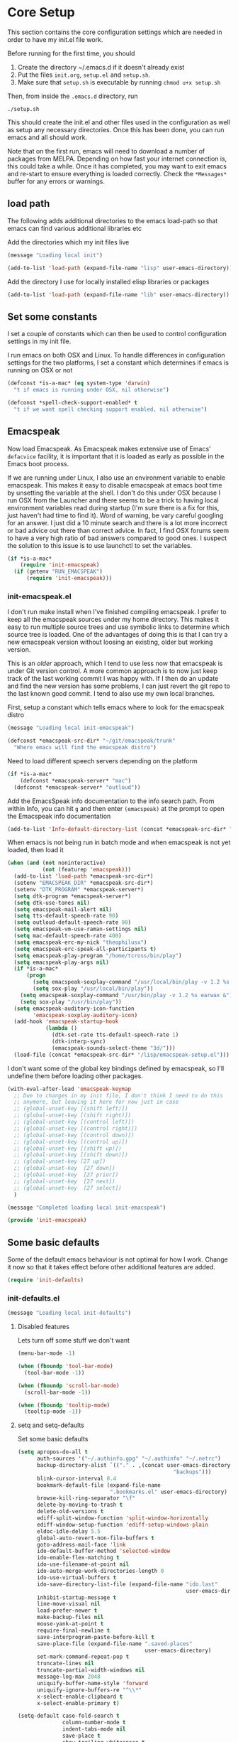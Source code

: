 * Core Setup
  This section contains the core configuration settings which are needed in
  order to have my init.el file work.

  Before running for the first time, you should

  1. Create the directory ~/.emacs.d if it doesn't already exist
  2. Put the files ~init.org~, ~setup.el~ and ~setup.sh~.
  3. Make sure that ~setup.sh~ is executable by running ~chmod u+x setup.sh~

  Then, from inside the ~.emacs.d~ directory, run

  ~./setup.sh~

  This should create the init.el and other files used in the configuration as
  well as setup any necessary directories. Once this has been done, you can run
  emacs and all should work.

  Note that on the first run, emacs will need to download a number of packages
  from MELPA. Depending on how fast your internet connection is, this could take
  a while. Once it has completed, you may want to exit emacs and re-start to
  ensure everything is loaded correctly. Check the ~*Messages*~ buffer for any
  errors or warnings.

** load path
   The following adds additional directories to the emacs load-path so that
   emacs can find various additional libraries etc

   Add the directories which my init files live

   #+BEGIN_SRC emacs-lisp
     (message "Loading local init")

     (add-to-list 'load-path (expand-file-name "lisp" user-emacs-directory))

   #+END_SRC

   Add the directory I use for locally installed elisp libraries or packages

   #+BEGIN_SRC emacs-lisp
   (add-to-list 'load-path (expand-file-name "lib" user-emacs-directory))
   #+END_SRC

** Set some constants
   I set a couple of constants which can then be used to control configuration
   settings in my init file.

   I run emacs on both OSX and Linux. To handle differences in configuration
   settings for the two platforms, I set a constant which determines if emacs is
   running on OSX or not

   #+BEGIN_SRC emacs-lisp
     (defconst *is-a-mac* (eq system-type 'darwin)
       "t if emacs is running under OSX, nil otherwise")
   #+END_SRC

   #+BEGIN_SRC emacs-lisp
     (defconst *spell-check-support-enabled* t
       "t if we want spell checking support enabled, nil otherwise")
   #+END_SRC

** Emacspeak
  Now load Emacspeak. As Emacspeak makes extensive use of Emacs' =defacvice=
  facility, it is important that it is loaded as early as possible in the Emacs boot
  process.

  If we are running under Linux, I also use an environment variable to enable
  emacspeak. This makes it easy to disable emacspeak at emacs boot time by
  unsetting the variable at the shell. I don't do this under OSX because I run
  OSX from the Launcher and there seems to be a trick to having local
  environment variables read during startup (I'm sure there is a fix for this,
  just haven't had time to find it). Word of warning, be vary careful googling
  for an answer. I just did a 10 minute search and there is a lot more incorrect
  or bad advice out there than correct advice. In fact, I find OSX forums seem
  to have a very high ratio of bad answers compared to good ones. I suspect the
  solution to this issue is to use launchctl to set the variables.
  #+BEGIN_SRC emacs-lisp
    (if *is-a-mac*
        (require 'init-emacspeak)
      (if (getenv "RUN_EMACSPEAK")
          (require 'init-emacspeak)))

  #+END_SRC

*** init-emacspeak.el
    I don't run make install when I've finished compiling emacspeak. I prefer to
    keep all the emacspeak sources under my home directory. This makes it easy
    to run multiple source trees and use symbolic links to determine which
    source tree is loaded. One of the advantages of doing this is that I can try
    a new emacspeak version without loosing an existing, older but working
    version.

    This is an /older/ approach, which I tend to use less now that emacspeak is
    under Git version control. A more common approach is to now just keep track
    of the last working commit I was happy with. If I then do an update and find
    the new version has some problems, I can just revert the git repo to the
    last known good commit. I tend to also use my own local branches.

    First, setup a constant which tells emacs where to look for the emacspeak
    distro

    #+BEGIN_SRC emacs-lisp :tangle lisp/init-emacspeak.el
      (message "Loading local init-emacspeak")

      (defconst *emacspeak-src-dir* "~/git/emacspeak/trunk"
        "Where emacs will find the emacspeak distro")
    #+END_SRC

    Need to load different speech servers depending on the platform

    #+BEGIN_SRC emacs-lisp :tangle lisp/init-emacspeak.el
      (if *is-a-mac*
          (defconst *emacspeak-server* "mac")
        (defconst *emacspeak-server* "outloud"))
    #+END_SRC

    Add the EmacsSpeak info documentation to the info search path. From within Info,
    you can hit ~g~ and then enter ~(emacspeak)~ at the prompt to open the Emacspeak
    info documentation

    #+BEGIN_SRC emacs-lisp :tangle lisp/init-emacspeak.el
    (add-to-list 'Info-default-directory-list (concat *emacspeak-src-dir* "/info"))
    #+END_SRC

    When emacs is not being run in batch mode and when emacspeak is not yet loaded,
    then load it

    #+BEGIN_SRC emacs-lisp :tangle lisp/init-emacspeak.el
      (when (and (not noninteractive)
                 (not (featurep 'emacspeak)))
        (add-to-list 'load-path *emacspeak-src-dir*)
        (setenv "EMACSPEAK_DIR" *emacspeak-src-dir*)
        (setenv "DTK_PROGRAM" *emacspeak-server*)
        (setq dtk-program *emacspeak-server*)
        (setq dtk-use-tones nil)
        (setq emacspeak-mail-alert nil)
        (setq tts-default-speech-rate 90)
        (setq outloud-default-speech-rate 90)
        (setq emacspeak-vm-use-raman-settings nil)
        (setq mac-default-speech-rate 400)
        (setq emacspeak-erc-my-nick "theophilusx")
        (setq emacspeak-erc-speak-all-participants t)
        (setq emacspeak-play-program "/home/tcross/bin/play")
        (setq emacspeak-play-args nil)
        (if *is-a-mac*
            (progn
              (setq emacspeak-soxplay-command "/usr/local/bin/play -v 1.2 %s earwax &")
              (setq sox-play "/usr/local/bin/play"))
          (setq emacspeak-soxplay-command "/usr/bin/play -v 1.2 %s earwax &")
          (setq sox-play "/usr/bin/play"))
        (setq emacspeak-auditory-icon-function
              'emacspeak-soxplay-auditory-icon)
        (add-hook 'emacspeak-startup-hook
                  (lambda ()
                    (dtk-set-rate tts-default-speech-rate 1)
                    (dtk-interp-sync)
                    (emacspeak-sounds-select-theme "3d/")))
        (load-file (concat *emacspeak-src-dir* "/lisp/emacspeak-setup.el")))
    #+END_SRC

    I don't want some of the global key bindings defined by emacspeak, so
    I'll undefine them before loading other packages.

    #+BEGIN_SRC emacs-lisp :tangle lisp/init-emacspeak.el
      (with-eval-after-load 'emacspeak-keymap
        ;; Due to changes in my init file, I don't think I need to do this
        ;; anymore, but leaving it here for now just in case
        ;; (global-unset-key [(shift left)])
        ;; (global-unset-key [(shift right)])
        ;; (global-unset-key [(control left)])
        ;; (global-unset-key [(control right)])
        ;; (global-unset-key [(control down)])
        ;; (global-unset-key [(control up)])
        ;; (global-unset-key [(shift up)])
        ;; (global-unset-key [(shift down)])
        ;; (global-unset-key [27 up])
        ;; (global-unset-key  [27 down])
        ;; (global-unset-key  [27 prior])
        ;; (global-unset-key  [27 next])
        ;; (global-unset-key  [27 select])
        )

      (message "Completed loading local init-emacspeak")

      (provide 'init-emacspeak)
    #+END_SRC

** Some basic defaults

   Some of the default emacs behaviour is not optimal for how I work. Change it
   now so that it takes effect before other additional features are added.

   #+BEGIN_SRC emacs-lisp
   (require 'init-defaults)
   #+END_SRC

*** init-defaults.el

    #+BEGIN_SRC emacs-lisp :tangle lisp/init-defaults.el
    (message "Loading local init-defaults")

    #+END_SRC
**** Disabled features

    Lets turn off some stuff we don't want

    #+BEGIN_SRC emacs-lisp :tangle lisp/init-defaults.el
      (menu-bar-mode -1)

      (when (fboundp 'tool-bar-mode)
        (tool-bar-mode -1))

      (when (fboundp 'scroll-bar-mode)
        (scroll-bar-mode -1))

      (when (fboundp 'tooltip-mode)
        (tooltip-mode -1))
    #+END_SRC

**** setq and setq-defaults

    Set some basic defaults

    #+BEGIN_SRC emacs-lisp :tangle lisp/init-defaults.el
      (setq apropos-do-all t
            auth-sources '("~/.authinfo.gpg" "~/.authinfo" "~/.netrc")
            backup-directory-alist `(("." . ,(concat user-emacs-directory
                                                       "backups")))
            blink-cursor-interval 0.4
            bookmark-default-file (expand-file-name
                                   ".bookmarks.el" user-emacs-directory)
            browse-kill-ring-separator "\f"
            delete-by-moving-to-trash t
            delete-old-versions t
            ediff-split-window-function 'split-window-horizontally
            ediff-window-setup-function 'ediff-setup-windows-plain
            eldoc-idle-delay 5.5
            global-auto-revert-non-file-buffers t
            goto-address-mail-face 'link
            ido-default-buffer-method 'selected-window
            ido-enable-flex-matching t
            ido-use-filename-at-point nil
            ido-auto-merge-work-directories-length 0
            ido-use-virtual-buffers t
            ido-save-directory-list-file (expand-file-name "ido.last"
                                                           user-emacs-directory)
            inhibit-startup-message t
            line-move-visual nil
            load-prefer-newer t
            make-backup-files nil
            mouse-yank-at-point t
            require-final-newline t
            save-interprogram-paste-before-kill t
            save-place-file (expand-file-name ".saved-places"
                                              user-emacs-directory)
            set-mark-command-repeat-pop t
            truncate-lines nil
            truncate-partial-width-windows nil
            message-log-max 2048
            uniquify-buffer-name-style 'forward
            uniquify-ignore-buffers-re "^\\*"
            x-select-enable-clipboard t
            x-select-enable-primary t)

      (setq-default case-fold-search t
                    column-number-mode t
                    indent-tabs-mode nil
                    save-place t
                    show-trailing-whitespace t
                    regex-tool-backend 'perl
                    fill-column 80)


    #+END_SRC

**** Enabled minor modes

     #+BEGIN_SRC emacs-lisp :tangle lisp/init-defaults.el
       (delete-selection-mode)

       (require 'uniquify)

       (require 'saveplace)

       (show-paren-mode 1)

       (global-auto-revert-mode)

       (transient-mark-mode t)

       (line-number-mode 1)

       (when (fboundp 'global-prettify-symbols-mode)
         (global-prettify-symbols-mode))

     #+END_SRC

**** y-or-n-p

    Lets reduce emacs' default verbosity by changing default prompt

    #+BEGIN_SRC emacs-lisp :tangle lisp/init-defaults.el
      (fset 'yes-or-no-p 'y-or-n-p)
    #+END_SRC

**** Enable disabled commands

    Enable some commands which are disabled by default

    #+BEGIN_SRC emacs-lisp :tangle lisp/init-defaults.el
      (put 'narrow-to-region 'disabled nil)
      (put 'narrow-to-page 'disabled nil)
      (put 'narrow-to-defun 'disabled nil)
      (put 'upcase-region 'disabled nil)
      (put 'downcase-region 'disabled nil)


    #+END_SRC

**** Electric pair

    Electric pair mode

    #+BEGIN_SRC emacs-lisp :tangle lisp/init-defaults.el
      (when (fboundp 'electric-pair-mode)
        (electric-pair-mode))
    #+END_SRC

**** Add to hooks

    Some misc. stuff

    #+BEGIN_SRC emacs-lisp :tangle lisp/init-defaults.el
      (dolist (hook (if (fboundp 'prog-mode)
                        '(prog-mode-hook ruby-mode-hook)
                      '(find-file-hooks)))
        (add-hook hook 'goto-address-prog-mode))

      (add-hook 'after-save-hook
                'executable-make-buffer-file-executable-if-script-p)

    #+END_SRC

**** Fill and flyspell

    Turn on fill mode and flyspell

    #+BEGIN_SRC emacs-lisp :tangle lisp/init-defaults.el
      (add-hook 'text-mode-hook 'turn-on-auto-fill)
      (add-hook 'text-mode-hook 'flyspell-mode)

    #+END_SRC

**** provide
    #+BEGIN_SRC emacs-lisp :tangle lisp/init-defaults.el
      (message "Done loading local init-defaults")

      (provide 'init-defaults)
    #+END_SRC

** ELPA

   ELPA has made managing add-on elisp packages *much* easier than it use to
   be. The trick is to only load packages you really want/need and not get
   carried away loading lots of additional packages /just in case/.

   A word of warning regarding the use of packages from archives such as
   melpa. There is no consistent testing or analysis of packages added to
   various emacs package archives (with the only exception perhaps being the
   official GNU archive). This is a security risk. Theoretically, it would be
   possible to install a package which either deliberately or accidentally
   compromises your security. Probably the best thing to do if you don't have
   time to review the code or don't have the skills to do this is rely on
   reputation. Probably always a good idea to google a package before adding it
   to see what other users have found while using the package. As packages can
   vary in quality, this will also identify packages which may not be well
   written or have numerous bugs etc.

   #+BEGIN_SRC emacs-lisp
     (require 'init-elpa)
   #+END_SRC

*** init-elpa.el

    #+BEGIN_SRC emacs-lisp :tangle lisp/init-elpa.el
      (message "Loading local init-elpa")
    #+END_SRC

    First, we need to load package.el and then we need to add some additional package
    repositories. I hadd
    - The Org repository so that I can use most recent org-plus-contrib package
    - Add the melpa repository

    #+BEGIN_SRC emacs-lisp :tangle lisp/init-elpa.el
          (require 'package)

          (add-to-list 'package-archives '("org" . "http://orgmode.org/elpa/"))

          (add-to-list 'package-archives `("melpa" . "https://melpa.org/packages/"))

    #+END_SRC

    Helper functions for loading packages

    #+BEGIN_SRC emacs-lisp :tangle lisp/init-elpa.el
      (defun require-package (package &optional min-version no-refresh)
        "Install given PACKAGE, optionally requiring MIN-VERSION.
      If NO-REFRESH is non-nil, the available package lists will not be
      re-downloaded in order to locate PACKAGE."
        (if (package-installed-p package min-version)
            t
          (if (or (assoc package package-archive-contents) no-refresh)
              (if (boundp 'package-selected-packages)
                  ;; Record this as a package the user installed explicitly
                  (package-install package nil)
                (package-install package))
            (progn
              (package-refresh-contents)
              (require-package package min-version t)))))


      (defun maybe-require-package (package &optional min-version no-refresh)
        "Try to install PACKAGE, and return non-nil if successful.
      In the event of failure, return nil and print a warning message.
      Optionally require MIN-VERSION.  If NO-REFRESH is non-nil, the
      available package lists will not be re-downloaded in order to
      locate PACKAGE."
        (condition-case err
            (require-package package min-version no-refresh)
          (error
           (message "Couldn't install package `%s': %S" package err)
           nil)))

    #+END_SRC

    Fire up the package manager

    #+BEGIN_SRC emacs-lisp :tangle lisp/init-elpa.el
      (setq package-enable-at-startup nil)
      (package-initialize)

    #+END_SRC

    use the fullframe package to ensure that the package listing uses one window
    which fills the current frame

    #+BEGIN_SRC emacs-lisp :tangle lisp/init-elpa.el
      (require-package 'fullframe)
      (fullframe list-packages quit-window)

    #+END_SRC

    Some functions which can simplify package configuration etc
    The /after-load/ macro makes it easy to run initialisation code after the
    package has been loaded

    #+BEGIN_SRC emacs-lisp :tangle lisp/init-elpa.el
      (if (fboundp 'with-eval-after-load)
          (defalias 'after-load 'with-eval-after-load)
        (defmacro after-load (feature &rest body)
          "After FEATURE is loaded, evaluate BODY."
          (declare (indent defun))
          `(eval-after-load ,feature
             '(progn ,@body))))

    #+END_SRC

    The /add-auto-mode/ function makes it easier to add new associations between
    filename patterns and emacs modes

    #+BEGIN_SRC emacs-lisp :tangle lisp/init-elpa.el
      (defun add-auto-mode (mode &rest patterns)
        "Add entries to `auto-mode-alist' to use `MODE' for all given file `PATTERNS'."
        (dolist (pattern patterns)
          (add-to-list 'auto-mode-alist (cons pattern mode))))

      (message "Done loading local init-elpa")

      (provide 'init-elpa)

    #+END_SRC

** Some simple ELPA packages
   Load some basic elpa packages which don't require additional configuration.

   #+BEGIN_SRC emacs-lisp
   (require 'init-basic-packages)
   #+END_SRC

*** init-basic-packages.el

    #+BEGIN_SRC emacs-lisp :tangle lisp/init-basic-packages.el
      (message "Loading local init-basic-packages")

      (require-package 'wgrep)
      (require-package 'diminish)
      (require-package 'scratch)
      (require-package 'unfill)
      (require-package 'expand-region)
      (require-package 'lua-mode)
      (require-package 'htmlize)
      (require-package 'regex-tool)
      (require-package 'sx)
      (require-package 'auctex)

      (when *is-a-mac*
        (require-package 'osx-lib)
        (require-package 'osx-plist)
        (require-package 'osx-trash))

      (message "Done loading local init-basic-packages")

      (provide 'init-basic-packages)
    #+END_SRC
** Local packages
   I put locally managed packages i.e. those not installed via elpa into the lib
   directory.

   #+BEGIN_SRC emacs-lisp
     (require 'init-local)
   #+END_SRC

*** init-local.el

    #+BEGIN_SRC emacs-lisp :tangle lisp/init-local.el
      (message "Loading local init-local")

      (require 'ipcalc)

      (message "Done loading local init-local")

      (provide 'init-local)
    #+END_SRC
** Themes
   I like to use the solarized dark theme

   #+BEGIN_SRC emacs-lisp
   (require 'init-themes)
   #+END_SRC

*** init-themes.el

    #+BEGIN_SRC emacs-lisp :tangle lisp/init-themes.el
      (message "Loading local init-themes")

      (require-package 'color-theme-sanityinc-solarized)
      (require-package 'color-theme-sanityinc-tomorrow)

      ;; If you don't customize it, this is the theme you get.
      (setq-default custom-enabled-themes '(sanityinc-solarized-dark))

      ;; Ensure that themes will be applied even if they have not been customized
      (defun reapply-themes ()
        "Forcibly load the themes listed in `custom-enabled-themes'."
        (dolist (theme custom-enabled-themes)
          (unless (custom-theme-p theme)
            (load-theme theme)))
        (custom-set-variables `(custom-enabled-themes (quote ,custom-enabled-themes))))

      (add-hook 'after-init-hook 'reapply-themes)

      (message "Done loading local init-themes")

      (provide 'init-themes)
    #+END_SRC
** Custom
   I use different emacs custom files depending on the platform. Need to load
   them

   #+BEGIN_SRC emacs-lisp
     (if *is-a-mac*
         (setq custom-file (expand-file-name "mac-custom.el" user-emacs-directory))
       (setq custom-file (expand-file-name "linux-custom.el" user-emacs-directory)))

     (when (file-exists-p custom-file)
       (load custom-file))
   #+END_SRC
** Exec path
   Set up the exec path for emacs

  #+BEGIN_SRC emacs-lisp
    (require 'init-exec-path)
  #+END_SRC

*** init-exec-path.el

    #+BEGIN_SRC emacs-lisp :tangle lisp/init-exec-path.el
      (message "Load local init-exec-path")

      (require-package 'exec-path-from-shell)

      (after-load 'exec-path-from-shell
        (dolist (var '("SSH_AUTH_SOCK" "SSH_AGENT_PID" "GPG_AGENT_INFO" "LANG" "LC_CTYPE"))
          (add-to-list 'exec-path-from-shell-variables var)))


      (when (memq window-system '(mac ns x))
        (exec-path-from-shell-initialize))

      (message "Done loading local init-exec-path")

      (provide 'init-exec-path)
    #+END_SRC
** OSX
   OSX specific configuration and packages

   #+BEGIN_SRC emacs-lisp
   (require 'init-osx)
   #+END_SRC

*** init-osx.el

    #+BEGIN_SRC emacs-lisp :tangle lisp/init-osx.el
      (message "Loading local init-osx")

      (when *is-a-mac*
        (require-package 'osx-location)
        (setq mac-command-modifier 'meta)
        (setq mac-option-modifier 'none)
        (setq default-input-method "MacOSX")
        ;; Make mouse wheel / trackpad scrolling less jerky
        (setq mouse-wheel-scroll-amount '(1
                                          ((shift) . 5)
                                          ((control))))
        (dolist (multiple '("" "double-" "triple-"))
          (dolist (direction '("right" "left"))
            (global-set-key (read-kbd-macro
                             (concat "<" multiple "wheel-" direction ">")) 'ignore)))
        (global-set-key (kbd "M-`") 'ns-next-frame)
        (global-set-key (kbd "M-h") 'ns-do-hide-emacs)
        (global-set-key (kbd "M-˙") 'ns-do-hide-others)
        (after-load 'nxml-mode
          (define-key nxml-mode-map (kbd "M-h") nil))
        ;; what describe-key reports for cmd-option-h

        (global-set-key (kbd "M-ˍ") 'ns-do-hide-others))

      (message "Done loading local init-osx")

      (provide 'init-osx)
    #+END_SRC

** Fonts
   Setup font related things

   #+BEGIN_SRC emacs-lisp
   (require 'init-fonts)
   #+END_SRC

*** init-fonts.el

    Set default font
    #+BEGIN_SRC emacs-lisp :tangle lisp/init-fonts.el
      (message "Loading local init-fonts")

      (if *is-a-mac*
          (set-face-attribute 'default nil
                              :foundry "apple"
                              :family "Menlo"
                              :height 260)
        (set-face-attribute 'default nil
                            :foundry "unknown"
                            :family "Anonymous Pro"
                            :height 160))

    #+END_SRC

    Use default font for symbols if possible

    #+BEGIN_SRC emacs-lisp :tangle lisp/init-fonts.el
      (defcustom sanityinc/force-default-font-for-symbols nil
        "When non-nil, force Emacs to use your default font for symbols."
        :type 'boolean)

      (defun sanityinc/maybe-use-default-font-for-symbols ()
        "Force Emacs to render symbols using the default font, if so configured."
        (when sanityinc/force-default-font-for-symbols
          (set-fontset-font "fontset-default" 'symbol (face-attribute 'default :family))))

      (add-hook 'after-init-hook 'sanityinc/maybe-use-default-font-for-symbols)

    #+END_SRC

    Change font scaling dynamically

    #+BEGIN_SRC emacs-lisp :tangle lisp/init-fonts.el
      (require-package 'default-text-scale)

      (defun sanityinc/maybe-adjust-visual-fill-column ()
        "Readjust visual fill column when the global font size is modified.
         This is helpful for writeroom-mode, in particular."
        (if visual-fill-column-mode
            (add-hook 'after-setting-font-hook 'visual-fill-column--adjust-window nil t)
          (remove-hook 'after-setting-font-hook 'visual-fill-column--adjust-window t)))

      (add-hook 'visual-fill-column-mode-hook
                'sanityinc/maybe-adjust-visual-fill-column)

    #+END_SRC

    Provide init-fonts

    #+BEGIN_SRC emacs-lisp :tangle lisp/init-fonts.el
      (message "Done loading local init-fonts")

      (provide 'init-fonts)
    #+END_SRC
** Editing
   Some useful editing functions. See the key bindings section to see how these
   functions are bound to keys

   #+BEGIN_SRC emacs-lisp
   (require 'init-editing)
   #+END_SRC

*** init-editing.el

**** newline-at-end-of-line
    A simple function stolen from [[http://github.com/purcell/emacs.d]] which makes
    it easy to jump to a new indented line when within the above line

    #+BEGIN_SRC emacs-lisp :tangle lisp/init-editing.el
      (message "Loading local init-editing")

      (defun sanityinc/newline-at-end-of-line ()
        "Move to end of line, enter a newline, and reindent."
        (interactive)
        (move-end-of-line 1)
        (newline-and-indent))

    #+END_SRC

**** open-line-with-reindent

    Improved function to open a new line, also stolen from
    [[http://github.com/purcell/emacs.d]]].

    #+BEGIN_SRC emacs-lisp :tangle lisp/init-editing.el
      (defun sanityinc/open-line-with-reindent (n)
        "A version of `open-line' which reindents the start and end positions.
       If there is a fill prefix and/or a `left-margin', insert them
       on the new line if the line would have been blank.
       With arg N, insert N newlines."
        (interactive "*p")
        (let* ((do-fill-prefix (and fill-prefix (bolp)))
               (do-left-margin (and (bolp) (> (current-left-margin) 0)))
               (loc (point-marker))
               ;; Don't expand an abbrev before point.
               (abbrev-mode nil))
          (delete-horizontal-space t)
          (newline n)
          (indent-according-to-mode)
          (when (eolp)
            (delete-horizontal-space t))
          (goto-char loc)
          (while (> n 0)
            (cond ((bolp)
                   (if do-left-margin (indent-to (current-left-margin)))
                   (if do-fill-prefix (insert-and-inherit fill-prefix))))
            (forward-line 1)
            (setq n (1- n)))
          (goto-char loc)
          (end-of-line)
          (indent-according-to-mode)))

    #+END_SRC

**** page-break-line

    the /page-break-lines/ package puts a break line across the page when there
    is a control-l character - nice for splitting up code.

    #+BEGIN_SRC emacs-lisp :tangle lisp/init-editing.el
      (require-package 'page-break-lines)
      (global-page-break-lines-mode)
      (diminish 'page-break-lines-mode)

    #+END_SRC

**** browse-kill-ring and undo-tree

    Kill ring and undo-tree setup

    #+BEGIN_SRC emacs-lisp :tangle lisp/init-editing.el
      (require-package 'undo-tree)

      (global-undo-tree-mode)
      (diminish 'undo-tree-mode "UT")

      (require-package 'browse-kill-ring)

      (after-load 'browse-kill-ring
        (define-key browse-kill-ring-mode-map (kbd "C-g") 'browse-kill-ring-quit)
        (define-key browse-kill-ring-mode-map (kbd "M-n") 'browse-kill-ring-forward)
        (define-key browse-kill-ring-mode-map (kbd "M-p") 'browse-kill-ring-previous))

      (after-load 'page-break-lines
        (push 'browse-kill-ring-mode page-break-lines-modes))

      (defun kill-back-to-indentation ()
        "Kill from point back to the first non-whitespace character on the line."
        (interactive)
        (let ((prev-pos (point)))
          (back-to-indentation)
          (kill-region (point) prev-pos)))

    #+END_SRC

**** highlight-symbol and highlight-escape-sequences

    Highlight symbols and escape sequences

    #+BEGIN_SRC emacs-lisp :tangle lisp/init-editing.el
      (require-package 'highlight-symbol)

      (dolist (hook '(prog-mode-hook html-mode-hook css-mode-hook))
        (add-hook hook 'highlight-symbol-mode)
        (add-hook hook 'highlight-symbol-nav-mode))

      (add-hook 'org-mode-hook 'highlight-symbol-nav-mode)

      (after-load 'highlight-symbol
        (diminish 'highlight-symbol-mode)
        (defadvice highlight-symbol-temp-highlight (around sanityinc/maybe-suppress activate)
          "Suppress symbol highlighting while isearching."
          (unless (or isearch-mode
                      (and (boundp 'multiple-cursors-mode) multiple-cursors-mode))
            ad-do-it)))

      (require-package 'highlight-escape-sequences)
      (hes-mode)

    #+END_SRC

**** move-dup

    Line moving and duplicating

    #+BEGIN_SRC emacs-lisp :tangle lisp/init-editing.el
      (require-package 'move-dup)

      (defun sort-lines-random (beg end)
        "Sort lines in region randomly."
        (interactive "r")
        (save-excursion
          (save-restriction
            (narrow-to-region beg end)
            (goto-char (point-min))
            (let ;; To make `end-of-line' and etc. to ignore fields.
                ((inhibit-field-text-motion t))
              (sort-subr nil 'forward-line 'end-of-line nil nil
                         (lambda (s1 s2) (eq (random 2) 0)))))))

    #+END_SRC

**** whole-line-or-region

    Cut or copy the current line, depending on status of region

    #+BEGIN_SRC emacs-lisp :tangle lisp/init-editing.el
      (require-package 'whole-line-or-region)

      (whole-line-or-region-mode t)
      (diminish 'whole-line-or-region-mode)
      (make-variable-buffer-local 'whole-line-or-region-mode)

    #+END_SRC

**** Window navigation
     #+BEGIN_SRC emacs-lisp :tangle lisp/init-editing.el
       (defun other-window-backward (&optional n)
         "Select Nth previous window."
         (interactive "P")
         (other-window (- (prefix-numeric-value n))))

     #+END_SRC
**** provide

    Provide init-editing

    #+BEGIN_SRC emacs-lisp :tangle lisp/init-editing.el
      (message "Done loading local init-editing")

      (provide 'init-editing)
    #+END_SRC

** ibuffer

   Setup ibuffer for a better buffer listing

   #+BEGIN_SRC emacs-lisp
     (require 'init-ibuffer)
   #+END_SRC
*** init-ibuffer
    #+BEGIN_SRC emacs-lisp :tangle lisp/init-ibuffer.el
      (message "Loading local init-ibuffer")

      ;; TODO: enhance ibuffer-fontification-alist
      ;;   See http://www.reddit.com/r/emacs/comments/21fjpn/fontifying_buffer_list_for_emacs_243/

      (require-package 'ibuffer-vc)

      (defun ibuffer-set-up-preferred-filters ()
        (ibuffer-vc-set-filter-groups-by-vc-root)
        (unless (eq ibuffer-sorting-mode 'filename/process)
          (ibuffer-do-sort-by-filename/process)))

      (add-hook 'ibuffer-hook 'ibuffer-set-up-preferred-filters)

      (setq-default ibuffer-show-empty-filter-groups nil)


      (after-load 'ibuffer
        ;; Use human readable Size column instead of original one
        (define-ibuffer-column size-h
          (:name "Size" :inline t)
          (cond
           ((> (buffer-size) 1000000) (format "%7.1fM" (/ (buffer-size) 1000000.0)))
           ((> (buffer-size) 1000) (format "%7.1fk" (/ (buffer-size) 1000.0)))
           (t (format "%8d" (buffer-size))))))


      ;; Explicitly require ibuffer-vc to get its column definitions, which
      ;; can't be autoloaded
      (after-load 'ibuffer
        (require 'ibuffer-vc))

      ;; Modify the default ibuffer-formats (toggle with `)
      (setq ibuffer-formats
            '((mark modified read-only vc-status-mini " "
                    (name 18 18 :left :elide)
                    " "
                    (size-h 9 -1 :right)
                    " "
                    (mode 16 16 :left :elide)
                    " "
                    filename-and-process)
              (mark modified read-only vc-status-mini " "
                    (name 18 18 :left :elide)
                    " "
                    (size-h 9 -1 :right)
                    " "
                    (mode 16 16 :left :elide)
                    " "
                    (vc-status 16 16 :left)
                    " "
                    filename-and-process)))

      (setq ibuffer-filter-group-name-face 'font-lock-doc-face)

      (global-set-key (kbd "C-x C-b") 'ibuffer)

      (message "Done loading local init-ibuffer")

      (provide 'init-ibuffer)
    #+END_SRC

** Ido

   Setup ido

   #+BEGIN_SRC emacs-lisp
   (require 'init-ido)
   #+END_SRC

*** init-ido.el

    #+BEGIN_SRC emacs-lisp :tangle lisp/init-ido.el
      (message "Loading local init-ido")

      (ido-mode t)
      (ido-everywhere t)

      (when (maybe-require-package 'ido-ubiquitous)
        (ido-ubiquitous-mode t))

      ;; Use smex to handle M-x
      (when (maybe-require-package 'smex)
        ;; Change path for ~/.smex-items
        (setq smex-save-file (expand-file-name ".smex-items" user-emacs-directory))
        (global-set-key [remap execute-extended-command] 'smex))

      (require-package 'idomenu)

      ;; http://www.reddit.com/r/emacs/comments/21a4p9/use_recentf_and_ido_together/cgbprem
      (add-hook 'ido-setup-hook
                (lambda ()
                  (define-key ido-completion-map [up] 'previous-history-element)))


      (message "Done loading local init-ido")

      (provide 'init-ido)

    #+END_SRC
** Completions, expansions and templates
   I use a combination of yasnippet, auto-complete, hippie-expand and
   dabbrev. This sets things up

   #+BEGIN_SRC emacs-lisp
   (require 'init-completions)
   #+END_SRC

*** init-completions.el

    #+BEGIN_SRC emacs-lisp :tangle lisp/init-completions.el
      (message "Loading local init-completions")

    #+END_SRC
    Start with ysnippet

    #+BEGIN_SRC emacs-lisp :tangle lisp/init-completions.el
      (require-package 'yasnippet)

      (after-load 'yasnippet
        (setq yas-prompt-functions '(yas-dropdown-prompt))
        (define-key yas-minor-mode-map (kbd "<tab>") nil)
        (define-key yas-minor-mode-map (kbd "TAB") nil)
        (define-key yas-minor-mode-map (kbd "C-M-/") 'yas-expand)
        (yas/load-directory "~/.emacs.d/snippets"))

    #+END_SRC

    Setup hippie-expand

    #+BEGIN_SRC emacs-lisp :tangle lisp/init-completions.el
      (setq hippie-expand-try-functions-list
            '(try-complete-file-name-partially
              try-complete-file-name
              yas-hippie-try-expand
              try-expand-dabbrev
              try-expand-dabbrev-all-buffers
              try-expand-dabbrev-from-kill))

    #+END_SRC

    Now setup auto-complete

    #+BEGIN_SRC emacs-lisp :tangle lisp/init-completions.el
      (require-package 'auto-complete)
      (require 'auto-complete-config)

      (global-auto-complete-mode t)

      (setq-default ac-expand-on-auto-complete nil
                    ac-auto-start nil
                    ac-dwim nil)

      ;;----------------------------------------------------------------------------
      ;; Use Emacs' built-in TAB completion hooks to trigger AC (Emacs >= 23.2)
      ;;----------------------------------------------------------------------------
      (setq tab-always-indent 'complete)  ;; use 't when auto-complete is disabled
      (add-to-list 'completion-styles 'initials t)

      ;; Stop completion-at-point from popping up completion buffers so eagerly
      (setq completion-cycle-threshold 5)

      (setq c-tab-always-indent nil
            c-insert-tab-function 'indent-for-tab-command)

      ;; hook AC into completion-at-point
      (defun sanityinc/auto-complete-at-point ()
        (when (and (not (minibufferp))
                   (fboundp 'auto-complete-mode)
                   auto-complete-mode)
          #'auto-complete))

      (defun sanityinc/never-indent ()
        (set (make-local-variable 'indent-line-function)
             (lambda () 'noindent)))

      (defun set-auto-complete-as-completion-at-point-function ()
        (setq completion-at-point-functions
              (cons 'sanityinc/auto-complete-at-point
                    (remove 'sanityinc/auto-complete-at-point
                            completion-at-point-functions))))

      (add-hook 'auto-complete-mode-hook
                'set-auto-complete-as-completion-at-point-function)


      (set-default 'ac-sources
                   '(ac-source-imenu
                     ac-source-dictionary
                     ac-source-words-in-buffer
                     ac-source-words-in-same-mode-buffers
                     ac-source-words-in-all-buffer))

      (dolist (mode '(log-edit-mode org-mode text-mode haml-mode
                      git-commit-mode
                      sass-mode yaml-mode csv-mode espresso-mode haskell-mode
                      html-mode nxml-mode sh-mode smarty-mode clojure-mode
                      lisp-mode textile-mode markdown-mode tuareg-mode
                      js3-mode css-mode less-css-mode sql-mode
                      sql-interactive-mode
                      inferior-emacs-lisp-mode))
        (add-to-list 'ac-modes mode))


      ;; Exclude very large buffers from dabbrev
      (defun sanityinc/dabbrev-friend-buffer (other-buffer)
        (< (buffer-size other-buffer) (* 1 1024 1024)))

      (setq dabbrev-friend-buffer-function 'sanityinc/dabbrev-friend-buffer)

    #+END_SRC

    Provide

    #+BEGIN_SRC emacs-lisp :tangle lisp/init-completions.el
      (message "Done loading local init-completions")

      (provide 'init-completions)
    #+END_SRC
** Whitespace

   Cleanup whitespace etc

   #+BEGIN_SRC emacs-lisp
   (require 'init-whitespace)
   #+END_SRC

*** init-whitespace.el

    #+BEGIN_SRC emacs-lisp :tangle lisp/init-whitespace.el
      (message "Loading local init-whitespace")

      (defun sanityinc/no-trailing-whitespace ()
        "Turn off display of trailing whitespace in this buffer."
        (setq show-trailing-whitespace nil))

      ;; But don't show trailing whitespace in SQLi, inf-ruby etc.
      (dolist (hook '(special-mode-hook
                      Info-mode-hook
                      eww-mode-hook
                      term-mode-hook
                      comint-mode-hook
                      compilation-mode-hook
                      twittering-mode-hook
                      minibuffer-setup-hook))
        (add-hook hook #'sanityinc/no-trailing-whitespace))

      (require-package 'whitespace-cleanup-mode)

      (global-whitespace-cleanup-mode t)

    #+END_SRC

    #+BEGIN_SRC emacs-lisp :tangle lisp/init-whitespace.el
      (message "Done loading local init-whitespace")

      (provide 'init-whitespace)

    #+END_SRC
** Multiple cursors

   #+BEGIN_SRC emacs-lisp
   (require 'init-multiple-cursors)
   #+END_SRC

*** init-multiple-cursors.el

    #+BEGIN_SRC emacs-lisp :tangle lisp/init-multiple-cursors.el
      (message "Loading local init-multiple-cursors")

      (require-package 'multiple-cursors)
      ;; multiple-cursors
      (global-set-key (kbd "C-<") 'mc/mark-previous-like-this)
      (global-set-key (kbd "C->") 'mc/mark-next-like-this)
      (global-set-key (kbd "C-+") 'mc/mark-next-like-this)
      (global-set-key (kbd "C-c C-<") 'mc/mark-all-like-this)
      ;; From active region to multiple cursors:
      (global-set-key (kbd "C-c c r") 'set-rectangular-region-anchor)
      (global-set-key (kbd "C-c c c") 'mc/edit-lines)
      (global-set-key (kbd "C-c c e") 'mc/edit-ends-of-lines)
      (global-set-key (kbd "C-c c a") 'mc/edit-beginnings-of-lines)


      (message "Done loading local init-multiple-cursors")

      (provide 'init-multiple-cursors)
    #+END_SRC
* Basic feature modes
** Dired
   #+BEGIN_SRC emacs-lisp
     (require 'init-dired)
   #+END_SRC
*** init-dired
    #+BEGIN_SRC emacs-lisp :tangle lisp/init-dired.el
      (message "Loading local init-dired")

      (require 'ls-lisp)
      (setq dired-listing-switches "-la"
            ls-lisp-dirs-first t
            ls-lisp-ignore-case t
            ls-lisp-use-insert-directory-program nil
            ls-lisp-use-localized-time-format t)


      (when (maybe-require-package 'diff-hl)
        (after-load 'dired
          (add-hook 'dired-mode-hook 'diff-hl-dired-mode)))

      (message "Done loading local init-dired")

      (provide 'init-dired)
    #+END_SRC
** Grep
   #+BEGIN_SRC emacs-lisp
     (require 'init-grep)
   #+END_SRC
*** init-grep
    #+BEGIN_SRC emacs-lisp :tangle lisp/init-grep.el
      (message "Loading local init-grep")

      (setq-default grep-highlight-matches t
                    grep-scroll-output t)

      (when *is-a-mac*
        (setq-default locate-command "mdfind"))

      (message "Done loading local init-grep")

      (provide 'init-grep)
    #+END_SRC

** Browse URL
   #+BEGIN_SRC emacs-lisp
   (require 'init-browse-url)
   #+END_SRC

*** init-browse-url.el
    #+BEGIN_SRC emacs-lisp :tangle lisp/init-browse-url.el
      (message "Loading local init-browse-url")

      (if *is-a-mac*
          (setq browse-url-browser-function 'browse-url-default-macosx-browser)
        (setq browse-url-browser-function 'browse-url-default-browser))

      (global-set-key "\C-c\C-z." 'browse-url-at-point)
      (global-set-key "\C-c\C-zb" 'browse-url-of-buffer)
      (global-set-key "\C-c\C-zr" 'browse-url-of-region)
      (global-set-key "\C-c\C-zu" 'browse-url)
      (global-set-key "\C-c\C-zv" 'browse-url-of-file)

      (message "Done loading local init-browse-url")

      (provide 'init-browse-url)
    #+END_SRC

** Timestamp
   #+BEGIN_SRC emacs-lisp
   (require 'init-timestamp)
   #+END_SRC

*** init-timestamp.el
    #+BEGIN_SRC emacs-lisp :tangle lisp/init-timestamp.el
      (message "Loading local init-timestamp")

      (add-hook 'write-file-hooks 'time-stamp)

      (setq time-stamp-active t)
      (setq time-stamp-format "%:a, %02d %:b %:y %02I:%02M %#P %Z")
      (setq time-stamp-start "\\(Time-stamp:[         ]+\\\\?[\"<]+\\|Last Modified:[
              ]\\)")
      (setq time-stamp-end "\\\\?[\">]\\|$")
      (setq time-stamp-line-limit 10)

      (message "Done loading local init-timestamp")

      (provide 'init-timestamp)

    #+END_SRC
** Tempo
   #+BEGIN_SRC emacs-lisp
   (require 'init-tempo)
   #+END_SRC

*** init-timestamp.el
    #+BEGIN_SRC emacs-lisp :tangle lisp/init-tempo.el
      (message "Loading local init-tempo")

      (require 'tempo)

      (tempo-define-template "generic-header"
                             '((format "%s%s" comment-start comment-start)
                               "      Filename: "
                               (file-name-nondirectory (buffer-file-name)) 'n
                               (format "%s%s" comment-start comment-start)
                               " Creation Date: "
                               (format-time-string "%A, %d %B %Y %I:%M %p %Z") 'n
                               (format "%s%s" comment-start comment-start)
                               " Last Modified: "
                               (format-time-string "%A, %d %B %Y %I:%M %p %Z") 'n
                               (format "%s%s" comment-start comment-start)
                               "        Author: Tim Cross <theophilusx AT gmail.com>"
                               'n
                               (format "%s%s" comment-start comment-start)
                               "   Description:" 'n
                               (format "%s%s" comment-start comment-start) 'n
                               'n))

      (global-set-key [(f5)] 'tempo-template-generic-header)

      (message "Done loading local init-tempo")

      (provide 'init-tempo)

    #+END_SRC
** Compile
   #+BEGIN_SRC emacs-lisp
   (require 'init-compile)
   #+END_SRC

*** init-compile.el
    #+BEGIN_SRC emacs-lisp :tangle lisp/init-compile.el
      (message "Loading local init-compile")

      (setq-default compilation-scroll-output t)

      (require-package 'alert)

      ;; Customize `alert-default-style' to get messages after compilation

      (defun sanityinc/alert-after-compilation-finish (buf result)
        "Use `alert' to report compilation RESULT if BUF is hidden."
        (unless (catch 'is-visible
                  (walk-windows (lambda (w)
                                  (when (eq (window-buffer w) buf)
                                    (throw 'is-visible t))))
                  nil)
          (alert (concat "Compilation " result)
                 :buffer buf
                 :category 'compilation)))

      (after-load 'compile
        (add-hook 'compilation-finish-functions
                  'sanityinc/alert-after-compilation-finish))

      (defvar sanityinc/last-compilation-buffer nil
        "The last buffer in which compilation took place.")

      (after-load 'compile
        (defadvice compilation-start (after sanityinc/save-compilation-buffer activate)
          "Save the compilation buffer to find it later."
          (setq sanityinc/last-compilation-buffer next-error-last-buffer))

        (defadvice recompile (around sanityinc/find-prev-compilation (&optional edit-command) activate)
          "Find the previous compilation buffer, if present, and recompile there."
          (if (and (null edit-command)
                   (not (derived-mode-p 'compilation-mode))
                   sanityinc/last-compilation-buffer
                   (buffer-live-p (get-buffer sanityinc/last-compilation-buffer)))
              (with-current-buffer sanityinc/last-compilation-buffer
                ad-do-it)
            ad-do-it)))

      (global-set-key [f6] 'recompile)

      (defadvice shell-command-on-region
          (after sanityinc/shell-command-in-view-mode
                 (start end command &optional output-buffer replace error-buffer display-error-buffer)
                 activate)
        "Put \"*Shell Command Output*\" buffers into view-mode."
        (unless output-buffer
          (with-current-buffer "*Shell Command Output*"
            (view-mode 1))))


      (after-load 'compile
        (require 'ansi-color)
        (defun sanityinc/colourise-compilation-buffer ()
          (when (eq major-mode 'compilation-mode)
            (ansi-color-apply-on-region compilation-filter-start (point-max))))
        (add-hook 'compilation-filter-hook 'sanityinc/colourise-compilation-buffer))


      (message "Done loading local init-compile")

      (provide 'init-compile)
    #+END_SRC

** Calendar
   #+BEGIN_SRC emacs-lisp
   (require 'init-calendar)
   #+END_SRC

*** init-calendar.el
    #+BEGIN_SRC emacs-lisp :tangle lisp/init-calendar.el
      (message "Loading local init-calendar")

      (require 'calendar)
      (setq calendar-date-style 'iso
            calendar-location-name "Armidale"
            calendar-longitude 151.617222
            calendar-mark-diary-entries-flag t
            calendar-mark-holidays-flag t
            calendar-time-zone 600
            calendar-view-holidays-initially-flag t)

      (setq icalendar-import-format "%s%l"
            icalendar-import-format-location " (%s)"
            icalendar-recurring-start-year 2013)


      (message "Done loading local init-calendar")

      (provide 'init-calendar)

    #+END_SRC
** Crontab
   #+BEGIN_SRC emacs-lisp
   (require 'init-crontab)
   #+END_SRC

*** init-crontab.el
    #+BEGIN_SRC emacs-lisp :tangle lisp/init-crontab.el
      (message "Loading local init-crontab")

      (require-package 'crontab-mode)
      (add-auto-mode 'crontab-mode "\\.?cron\\(tab\\)?\\'")

      (message "Done loading local init-crontab")

      (provide 'init-crontab)

    #+END_SRC

** CSV
   #+BEGIN_SRC emacs-lisp
   (require 'init-csv)
   #+END_SRC

*** init-csv.el
    #+BEGIN_SRC emacs-lisp :tangle lisp/init-csv.el
      (message "Loading local init-csv")

      (require-package 'csv-mode)
      (require-package 'csv-nav)

      (add-auto-mode 'csv-mode "\\.[Cc][Ss][Vv]\\'")

      (setq csv-separators '("," ";" "|" " "))


      (message "Done loading local init-csv")

      (provide 'init-csv)

    #+END_SRC

* Content Authoring
** Spelling
   When running on OSX it is necessary to
   - Install a spell checker. I prefer to use /homebrew/ to install both emacs and
     associated programs i.e
     : brew install hunspell
   - Note that you also need to install the dictionaries. I use the dictionaries from
     openOffice. These are distributed in /*.oxt/ files, which are just /zip/
     archives. Unzip them and put the /*.aff/ and /*.dic/ files in
     /~/Library/Spelling/ directory.
   - I also setup symbolic links from the dictionaries I want to /default.aff/ and /default.dic/

   #+BEGIN_SRC emacs-lisp
   (when *spell-check-support-enabled*
      (require 'init-spelling))
   #+END_SRC

*** init-flyspell.el
    #+BEGIN_SRC emacs-lisp :tangle lisp/init-flyspell.el
      (message "Loading local init-flyspell")

      ;; Add spell-checking in comments for all programming language modes
      (if (fboundp 'prog-mode)
          (add-hook 'prog-mode-hook 'flyspell-prog-mode)
        (dolist (hook '(lisp-mode-hook
                        emacs-lisp-mode-hook
                        scheme-mode-hook
                        clojure-mode-hook
                        ruby-mode-hook
                        yaml-mode
                        python-mode-hook
                        shell-mode-hook
                        php-mode-hook
                        css-mode-hook
                        haskell-mode-hook
                        caml-mode-hook
                        nxml-mode-hook
                        crontab-mode-hook
                        perl-mode-hook
                        tcl-mode-hook
                        javascript-mode-hook))
          (add-hook hook 'flyspell-prog-mode)))

      (after-load 'flyspell
        (add-to-list 'flyspell-prog-text-faces 'nxml-text-face))

      (message "Done loading local init-flyspell")

      (provide 'init-flyspell)

    #+END_SRC

*** init-spelling.el
    #+BEGIN_SRC emacs-lisp :tangle lisp/init-spelling.el
      (message "Loading local init-spelling")

      (if *is-a-mac*
          (setq ispell-dictionary "british")
        (setq ispell-dictionary "british-ise"))

      (require 'ispell)

      (when (executable-find ispell-program-name)
        (require 'init-flyspell))

      (message "Done loading local init-spelling")

      (provide 'init-spelling)

    #+END_SRC

** Org Mode
   #+BEGIN_SRC emacs-lisp
   (require 'init-org)
   #+END_SRC

*** init-org.el

    #+BEGIN_SRC emacs-lisp :tangle lisp/init-org.el
      (message "Loading local init-org")

    #+END_SRC

**** Add package and archives
    Start by getting required package. I'm using the org-plus-contrib package from
    the org repository
    #+BEGIN_SRC emacs-lisp :tangle lisp/init-org.el
      (require-package 'org-plus-contrib)
      (require-package 'org-fstree)
    #+END_SRC

**** Some OS X packages
     If running under OS X, there are a couple of additional packages we need
    #+BEGIN_SRC emacs-lisp :tangle lisp/init-org.el
      (when *is-a-mac*
        (require 'org-mac-link)
        (autoload 'org-mac-grab-link "org-mac-link" nil t)
        (require 'org-mac-iCal))
    #+END_SRC

**** Basic setup
    I like to keep all my org files in Dropbox so that they are available on all my
    systems. Lets start by setting some basic stuff
    #+BEGIN_SRC emacs-lisp :tangle lisp/init-org.el
      (setq org-catch-invisible-edits 'smart
            org-completion-use-ido t
            org-ctrl-k-protect-subtree t
            org-default-notes-file "~/Dropbox/org/notes.org"
            org-directory "~/Dropbox/org"
            org-hide-block-startup t
            org-html-validation-link nil
            org-list-allow-alphabetical t
            org-list-description-max-indent 5
            org-list-indent-offset 2
            org-log-done 'time
            org-log-into-drawer t
            org-log-refile 'time
            org-pretty-entities t
            org-startup-align-all-tables t
            org-plantuml-jar-path "~/.emacs.d/plantuml/plantuml.jar")
    #+END_SRC

**** Org refile
    Next, we setup org refile behaviour. I log all new todos, notes, journal enteries
    etc into a file called refile.org. Later, I refile these entries to the proper
    location. This allows me to take quick notes and get back to what I was working
    on with minimal disturbance.

    Refile targets include this file and any file contributing to the agenda up to 5
    levels deep
    #+BEGIN_SRC emacs-lisp :tangle lisp/init-org.el
      (setq org-refile-targets (quote ((nil :maxlevel . 5)
                                       (org-agenda-files :maxlevel . 5))))
    #+END_SRC

    Targets start with the file name - allows creating level 1 tasks
    #+BEGIN_SRC emacs-lisp :tangle lisp/init-org.el
      (setq org-refile-use-outline-path (quote file))
    #+END_SRC

    Targets complete in steps so we start with filename, TAB shows the next level of
    targets etc
    #+BEGIN_SRC emacs-lisp :tangle lisp/init-org.el
      (setq org-outline-path-complete-in-steps t
            org-refile-allow-creating-parent-nodes 'confirm)
    #+END_SRC

**** Org pomadoro
    I like to use the pomadoro technique for getting work done.
    See [[https://en.wikipedia.org/wiki/Pomodoro_Technique][Pomadoro Technique]] for details. There is an org package to help with applying
    this technique using org-mode
    #+BEGIN_SRC emacs-lisp :tangle lisp/init-org.el
      (require-package 'org-pomodoro)
      (after-load 'org-agenda
        (define-key org-agenda-mode-map (kbd "P") 'org-pomodoro))
    #+END_SRC

**** Org elements
    Some key bindings to help with handling org elements
    #+BEGIN_SRC emacs-lisp :tangle lisp/init-org.el
      (after-load 'org
        (define-key org-mode-map (kbd "C-M-<up>") 'org-up-element)
        (when *is-a-mac*
          (define-key org-mode-map (kbd "M-h") nil))
        (define-key org-mode-map (kbd "C-M-<up>") 'org-up-element)
        (when *is-a-mac*
          (define-key org-mode-map (kbd "C-c g") 'org-mac-grab-link)))
    #+END_SRC

**** Org-babel
    Select the source languages we will use with org-babel
    #+BEGIN_SRC emacs-lisp :tangle lisp/init-org.el
      (after-load 'org
        (org-babel-do-load-languages
         'org-babel-load-languages
         '(
           ;;(R . t)
           (ditaa . t)
           (dot . t)
           (emacs-lisp . t)
           ;;(gnuplot . t)
           ;;(haskell . nil)
           (latex . t)
           (ledger . t)
           ;;(ocaml . nil)
           ;;(octave . t)
           (python . t)
           (ruby . t)
           (screen . nil)
           (sh . t)
           (sql . nil)
           (sqlite . t))))
    #+END_SRC

    Some useful babel templates to make it easier to insert source blocks
    #+BEGIN_SRC emacs-lisp :tangle lisp/init-org.el
      (after-load 'org
        ;; add <p for python expansion
        (add-to-list 'org-structure-template-alist
                     '("p" "#+BEGIN_SRC python\n?\n#+END_SRC"
                       "<src lang=\"python\">\n?\n</src>"))
        ;; add <el for emacs-lisp expansion
        (add-to-list 'org-structure-template-alist
                     '("el" "#+BEGIN_SRC emacs-lisp\n?\n#+END_SRC"
                       "<src lang=\"emacs-lisp\">\n?\n</src>")))
    #+END_SRC

**** Org capture
    Setup my capture templates
    #+BEGIN_SRC emacs-lisp :tangle lisp/init-org.el
      (setq org-capture-templates
            (quote
             (("t" "todo" entry
               (file "~/Dropbox/org/refile.org")
               "* TODO %?
                        %U
                        %a" :empty-lines-after 1 :clock-in t :clock-resume t)
              ("r" "respond" entry
               (file "~/Dropbox/org/refile.org")
               "* NEXT Respond to %:from on %:subject
                        SCHEDULED: %t
                        %U
                        %a" :empty-lines-after 1 :clock-in t :clock-resume t)
              ("n" "note" entry
               (file "~/Dropbox/org/refile.org")
               "* %? :NOTE:
                        %U
                        %a" :empty-lines-after 1 :clock-in t :clock-resume t)
              ("j" "journal" entry
               (file+datetree "~/Dropbox/org/journal.org")
               "* %?
                        %U" :empty-lines-after 1 :clock-in t :clock-resume t)
              ("p" "phone" entry
               (file "~/Dropbox/org/refile.org")
               "* PHONE %? :PHONE:
                        %U" :empty-lines-after 1 :clock-in t :clock-resume t))))
    #+END_SRC

**** Org TODO
    Setup TODO keywords and order
    #+BEGIN_SRC emacs-lisp :tangle lisp/init-org.el
      (setq org-todo-keywords
            (quote
             ((sequence "TODO(t)"
                        "NEXT(n)"
                        "STARTED(s!)"
                        "DELEGATED(w@/!)"
                        "HOLD(h@/!)"
                        "|"
                        "CANCELLED(c@)"
                        "DONE(d!)"))))
    #+END_SRC

    Basic todo config
    #+BEGIN_SRC emacs-lisp :tangle lisp/init-org.el
      (setq org-enforce-todo-checkbox-dependencies t
            org-enforce-todo-dependencies t)
    #+END_SRC

**** Org Agenda
    Setup custom agenda reports
    #+BEGIN_SRC emacs-lisp :tangle lisp/init-org.el
      (setq org-agenda-custom-commands
            (quote
             (("n" "Agenda and all TODO's"
               ((agenda "" nil)
                (alltodo "" nil))
               nil)
              ("wr" "Weekly Report"
               ((todo "DONE|CANCELLED"
                      ((org-agenda-overriding-header "Completed and Cancelled : Last Week")))
                (todo "STARTED|NEXT"
                      ((org-agenda-overriding-header "WIP")))
                (todo "HOLD|DELEGATED"
                      ((org-agenda-overriding-header "On Hold and Delegated Tasks")))
                (todo "TODO"
                      ((org-agenda-overriding-header "Task Backlog"))))
               nil nil))))
    #+END_SRC

    Basic agenda settings
    #+BEGIN_SRC emacs-lisp :tangle lisp/init-org.el
      (setq  org-agenda-files (quote ("~/Dropbox/org/personal.org"
                                      "~/Dropbox/org/planner.org"
                                      "~/Dropbox/org/policy.org"
                                      "~/Dropbox/org/projects.org"
                                      "~/Dropbox/org/refile.org"
                                      "~/Dropbox/org/security.org"
                                      "~/Dropbox/org/urs.org"
                                      "~/Dropbox/org/storage.org"
                                      "~/Dropbox/org/iam.org"))
             org-agenda-skip-unavailable-files t
             org-agenda-span 14
             org-agenda-remove-tags t)
    #+END_SRC
**** Org Latex exports
     I use the beamer and hitec latex classes
     #+BEGIN_SRC emacs-lisp :tangle lisp/init-org.el
       (setq org-latex-classes
             '(("beamer" "\\documentclass[presentation]{beamer}\n[DEFAULT-PACKAGES]\n[PACKAGES]\n[EXTRA]"
                ("\\section{%s}" . "\\section*{%s}")
                ("\\subsection{%s}" . "\\subsection*{%s}")
                ("\\subsubsection{%s}" . "\\subsubsection*{%s}"))
               ("article" "\\documentclass[a4paper,12pt]{hitec}"
                ("\\section{%s}" . "\\section*{%s}")
                ("\\subsection{%s}" . "\\subsection*{%s}")
                ("\\subsubsection{%s}" . "\\subsubsection*{%s}")
                ("\\paragraph{%s}" . "\\paragraph*{%s}")
                ("\\subparagraph{%s}" . "\\subparagraph*{%s}"))
               ("report" "\\documentclass[a4paper,12pt]{scrreprt}"
                ("\\part{%s}" . "\\part*{%s}")
                ("\\chapter{%s}" . "\\chapter*{%s}")
                ("\\section{%s}" . "\\section*{%s}")
                ("\\subsection{%s}" . "\\subsection*{%s}")
                ("\\subsubsection{%s}" . "\\subsubsection*{%s}"))
               ("book" "\\documentclass[a4paper,12pt]{scrbook}"
                ("\\part{%s}" . "\\part*{%s}")
                ("\\chapter{%s}" . "\\chapter*{%s}")
                ("\\section{%s}" . "\\section*{%s}")
                ("\\subsection{%s}" . "\\subsection*{%s}")
                ("\\subsubsection{%s}" . "\\subsubsection*{%s}"))
               ("my-letter" "\\documentclass[DIV=14,fontsize=12pt,subject=titled,backaddress=true,fromalign=right,fromemail=true,fromphone=true]{scrlttr2}")))
     #+END_SRC

     use the lualatex stuff to generate PDFs
     #+BEGIN_SRC emacs-lisp :tangle lisp/init-org.el
      (setq org-latex-pdf-process
            '("lualatex -interaction nonstopmode -output-directory %o %f"
              "lualatex -interaction nonstopmode -output-directory %o %f"
              "lualatex -interaction nonstopmode -output-directory %o %f"))
     #+END_SRC

**** org Koma Letter

**** Org Taskjuggler
     I use the ability to export an org file into taskjuggler format for project
     planning and creating pretty graphs for pointy-haired bosses. Unfortunately, it
     appears taskjuggler doesn't yet support the ability to set global project
     settings. I therefore set the org-taskjuggler-default-global-header, which will
     not work, but at least puts these values in the generated file. I can then move
     them into the right place manually.
     #+BEGIN_SRC emacs-lisp :tangle lisp/init-org.el
       (setq org-taskjuggler-default-global-header
             " timingresolution 60min
               timezone \"Australia/Sydney\"
               dailyworkinghours 7
               workinghours mon - fri 9:00 - 13:00, 14:00 - 17:00
               workinghours sat, sun off
             ")
     #+END_SRC

     Set default project duration to 1 year
     #+BEGIN_SRC emacs-lisp :tangle lisp/init-org.el
      (setq org-taskjuggler-default-project-duration 365)
     #+END_SRC

     Set default report format
     #+BEGIN_SRC emacs-lisp :tangle lisp/init-org.el
       (setq org-taskjuggler-default-reports
             (quote
              ("textreport report \"Plan\" {
               formats html
               header '== %title =='

               center -8<-
                 [#Plan Plan] | [#Resource_Allocation Resource Allocation]
                 ----
                 === Plan ===
                 <[report id=\"plan\"]>
                 ----
                 === Resource Allocation ===
                 <[report id=\"resourceGraph\"]>
               ->8-
             }

             # A traditional Gantt chart with a project overview.
             taskreport plan \"\" {
               headline \"Project Plan\"
               columns bsi, name, start, end, effort, chart { width 1500 }
               loadunit shortauto
               hideresource 1
             }

             # A graph showing resource allocation. It identifies whether each
             # resource is under- or over-allocated for.
             resourcereport resourceGraph \"\" {
               headline \"Resource Allocation Graph\"
               columns no, name, effort, weekly { width 1500 }
               loadunit shortauto
               hidetask ~(isleaf() & isleaf_())
               sorttasks plan.start.up
             }")))
     #+END_SRC
***** TODO Find fix for taskjuggler project default settings

**** Org clocking
     Basic clock config
     #+BEGIN_SRC emacs-lisp :tangle lisp/init-org.el
       (setq org-clock-in-resume t
             org-clock-out-remove-zero-time-clocks t
             org-clock-persist t
             org-clock-persistence-insinuate t
             org-time-clocksum-format '(:hours "%d" :require-hours t
                                               :minutes ":%02d" :require-minutes t))
     #+END_SRC

     Remove empty drawers on clock out
     #+BEGIN_SRC emacs-lisp :tangle lisp/init-org.el
       ;; Remove empty LOGBOOK drawers on clock out
       ;; (defun tx-remove-empty-drawer-on-clock-out ()
       ;;   (interactive)
       ;;   (save-excursion
       ;;     (beginning-of-line 0)
       ;;     (org-remove-empty-drawer-at "LOGBOOK" (point))))

       ;; (add-hook 'org-clock-out-hook 'tx-remove-empty-drawer-on-clock-out 'append)
     #+END_SRC

**** Org export
     #+BEGIN_SRC emacs-lisp :tangle lisp/init-org.el
       (setq org-export-backends '(ascii beamer html
                                         icalendar latex
                                         md odt org koma-letter
                                         taskjuggler)
             org-export-kill-product-buffer-when-displayed t
             org-export-with-sub-superscripts nil
             org-export-with-tags nil)
     #+END_SRC

**** Org key bindings
    #+BEGIN_SRC emacs-lisp :tangle lisp/init-org.el
      (global-set-key "\C-cl" 'org-store-link)
      (global-set-key "\C-ca" 'org-agenda)
      (global-set-key "\C-cb" 'org-iswitchb)
      (global-set-key "\C-cr" 'org-capture)

    #+END_SRC

**** Provide

    #+BEGIN_SRC emacs-lisp :tangle lisp/init-org.el
      (message "Done loading local init-org")

      (provide 'init-org)

    #+END_SRC
** Markdown
   #+BEGIN_SRC emacs-lisp
   (require 'init-markdown)
   #+END_SRC

*** init-markdown.el
    #+BEGIN_SRC emacs-lisp :tangle lisp/init-markdown.el
      (message "Load local init-markdown")

      (require-package 'markdown-mode)

      (after-load 'whitespace-cleanup-mode
        (push 'markdown-mode whitespace-cleanup-mode-ignore-modes))


      (message "Done loading local init-markdown")

      (provide 'init-markdown)
    #+END_SRC


** NXML
   - Reference [[http://sinewalker.wordpress.com/2008/06/26/pretty-printing-xml-with-emacs-nxml-mode/][NXML mode pretty printing]]

   #+BEGIN_SRC emacs-lisp
     (require 'init-nxml)
   #+END_SRC

*** init-nxml.el
    #+BEGIN_SRC emacs-lisp :tangle lisp/init-nxml.el
      (message "Loading local init-nxml")

      (add-auto-mode
       'nxml-mode
       (concat "\\."
               (regexp-opt
                '("xml" "xsd" "sch" "rng" "xslt" "svg" "rss"
                  "gpx" "tcx" "plist"))
               "\\'"))
      (setq magic-mode-alist (cons '("<\\?xml " . nxml-mode) magic-mode-alist))
      (fset 'xml-mode 'nxml-mode)
      (add-hook 'nxml-mode-hook (lambda ()
                                  (set (make-local-variable 'ido-use-filename-at-point) nil)))
      (setq nxml-slash-auto-complete-flag t)


      ;; See: http://sinewalker.wordpress.com/2008/06/26/pretty-printing-xml-with-emacs-nxml-mode/
      (defun sanityinc/pp-xml-region (beg end)
        "Pretty format XML markup in region. The function inserts
      linebreaks to separate tags that have nothing but whitespace
      between them.  It then indents the markup by using nxml's
      indentation rules."
        (interactive "r")
        (unless (use-region-p)
          (setq beg (point-min)
                end (point-max)))
        ;; Use markers because our changes will move END
        (setq beg (set-marker (make-marker) begin)
              end (set-marker (make-marker) end))
        (save-excursion
          (goto-char beg)
          (while (search-forward-regexp "\>[ \\t]*\<" end t)
            (backward-char) (insert "\n"))
          (nxml-mode)
          (indent-region begin end)))

      ;;----------------------------------------------------------------------------
      ;; Integration with tidy for html + xml
      ;;----------------------------------------------------------------------------
      (require-package 'tidy)
      (add-hook 'nxml-mode-hook (lambda () (tidy-build-menu nxml-mode-map)))

      (defun sanityinc/tidy-buffer-xml (beg end)
        "Run \"tidy -xml\" on the region from BEG to END, or whole buffer."
        (interactive "r")
        (unless (use-region-p)
          (setq beg (point-min)
                end (point-max)))
        (shell-command-on-region beg end "tidy -xml -q -i" (current-buffer) t "*tidy-errors*" t))

      (message "Done loading local init-nxml")

      (provide 'init-nxml)
    #+END_SRC

** HTML
   #+BEGIN_SRC emacs-lisp
   (require 'init-html)
   #+END_SRC

*** init-html.el
    #+BEGIN_SRC emacs-lisp :tangle lisp/init-html.el
      (message "Loading local init-html")

      (require-package 'tidy)
      (add-hook 'html-mode-hook (lambda ()
                                  (tidy-build-menu html-mode-map)))

      (require-package 'tagedit)
      (after-load 'sgml-mode
        (tagedit-add-paredit-like-keybindings)
        (add-hook 'sgml-mode-hook (lambda ()
                                    (tagedit-mode 1))))

      (add-auto-mode 'html-mode "\\.(jsp|tmpl)\\'")

      (message "Done loading local init-html")

      (provide 'init-html)

    #+END_SRC

** CSS
   #+BEGIN_SRC emacs-lisp
   (require 'init-css)
   #+END_SRC

*** init-css.el
    #+BEGIN_SRC emacs-lisp :tangle lisp/init-css.el
      (message "Loading local init-css")

      ;;; Colourise CSS colour literals
      (when (maybe-require-package 'rainbow-mode)
        (dolist (hook '(css-mode-hook html-mode-hook sass-mode-hook))
          (add-hook hook 'rainbow-mode)))

      ;;; Embedding in html
      ;; (require-package 'mmm-mode)
      ;; (after-load 'mmm-vars
      ;;   (mmm-add-group
      ;;    'html-css
      ;;    '((css-cdata
      ;;       :submode css-mode
      ;;       :face mmm-code-submode-face
      ;;       :front "<style[^>]*>[ \t\n]*\\(//\\)?<!\\[CDATA\\[[ \t]*\n?"
      ;;       :back "[ \t]*\\(//\\)?]]>[ \t\n]*</style>"
      ;;       :insert ((?j js-tag nil @ "<style type=\"text/css\">"
      ;;                    @ "\n" _ "\n" @ "</style>" @)))
      ;;      (css
      ;;       :submode css-mode
      ;;       :face mmm-code-submode-face
      ;;       :front "<style[^>]*>[ \t]*\n?"
      ;;       :back "[ \t]*</style>"
      ;;       :insert ((?j js-tag nil @ "<style type=\"text/css\">"
      ;;                    @ "\n" _ "\n" @ "</style>" @)))
      ;;      (css-inline
      ;;       :submode css-mode
      ;;       :face mmm-code-submode-face
      ;;       :front "style=\""
      ;;       :back "\"")))
      ;;   (dolist (mode (list 'html-mode 'nxml-mode))
      ;;     (mmm-add-mode-ext-class mode "\\.r?html\\(\\.erb\\)?\\'" 'html-css)))

      ;; ;;; SASS and SCSS
      ;; (require-package 'sass-mode)
      ;; (require-package 'scss-mode)
      ;; (setq-default scss-compile-at-save nil)

      ;; ;;; LESS
      ;; (require-package 'less-css-mode)
      ;; (when (featurep 'js2-mode)
      ;;   (require-package 'skewer-less))

      ;; ;;; Auto-complete CSS keywords
      ;; (after-load 'auto-complete
      ;;   (dolist (hook '(css-mode-hook sass-mode-hook scss-mode-hook))
      ;;     (add-hook hook 'ac-css-mode-setup)))

      ;;; Embedding in html
      (require-package 'mmm-mode)
      (after-load 'mmm-vars
        (mmm-add-group
         'html-css
         '((css-cdata
            :submode css-mode
            :face mmm-code-submode-face
            :front "<style[^>]*>[ \t\n]*\\(//\\)?<!\\[CDATA\\[[ \t]*\n?"
            :back "[ \t]*\\(//\\)?]]>[ \t\n]*</style>"
            :insert ((?j js-tag nil @ "<style type=\"text/css\">"
                         @ "\n" _ "\n" @ "</style>" @)))
           (css
            :submode css-mode
            :face mmm-code-submode-face
            :front "<style[^>]*>[ \t]*\n?"
            :back "[ \t]*</style>"
            :insert ((?j js-tag nil @ "<style type=\"text/css\">"
                         @ "\n" _ "\n" @ "</style>" @)))
           (css-inline
            :submode css-mode
            :face mmm-code-submode-face
            :front "style=\""
            :back "\"")))
        (dolist (mode (list 'html-mode 'nxml-mode))
          (mmm-add-mode-ext-class mode "\\.r?html\\(\\.erb\\)?\\'" 'html-css)))



      ;;; SASS and SCSS
      (require-package 'sass-mode)
      (require-package 'scss-mode)
      (setq-default scss-compile-at-save nil)


      ;;; LESS
      (require-package 'less-css-mode)
      (when (featurep 'js2-mode)
        (require-package 'skewer-less))


      ;;; Auto-complete CSS keywords
      (after-load 'auto-complete
        (dolist (hook '(css-mode-hook sass-mode-hook scss-mode-hook))
          (add-hook hook 'ac-css-mode-setup)))


      (message "Done loading local init-css")

      (provide 'init-css)

    #+END_SRC

* Programming
** Paredit
   - See [[http://emacsredux.com/blog/2013/04/18/evaluate-emacs-lisp-in-the-minibuffer/][Paredit in the minibuffer]]
   #+BEGIN_SRC emacs-lisp
   (require 'init-paredit)
   #+END_SRC

*** init-paredit.el
    #+BEGIN_SRC emacs-lisp :tangle lisp/init-paredit.el
      (message "Loading local init-paredit")

      (require-package 'paredit)
      (autoload 'enable-paredit-mode "paredit")

      (defun maybe-map-paredit-newline ()
        (unless (or (memq major-mode '(inferior-emacs-lisp-mode cider-repl-mode))
                    (minibufferp))
          (local-set-key (kbd "RET") 'paredit-newline)))

      (add-hook 'paredit-mode-hook 'maybe-map-paredit-newline)

      (after-load 'paredit
        (diminish 'paredit-mode " PE")
        (dolist (binding (list (kbd "C-<left>") (kbd "C-<right>")
                               (kbd "C-M-<left>") (kbd "C-M-<right>")))
          (define-key paredit-mode-map binding nil))

        ;; Modify kill-sentence, which is easily confused with the kill-sexp
        ;; binding, but doesn't preserve sexp structure
        (define-key paredit-mode-map [remap kill-sentence] 'paredit-kill)
        (define-key paredit-mode-map [remap backward-kill-sentence] nil)

        ;; Allow my global binding of M-? to work when paredit is active
        (define-key paredit-mode-map (kbd "M-?") nil))


      ;; Compatibility with other modes

      ;; Use paredit in the minibuffer
      ;; TODO: break out into separate package
      ;; http://emacsredux.com/blog/2013/04/18/evaluate-emacs-lisp-in-the-minibuffer/
      (add-hook 'minibuffer-setup-hook 'conditionally-enable-paredit-mode)

      (defvar paredit-minibuffer-commands '(eval-expression
                                            pp-eval-expression
                                            ibuffer-do-eval
                                            ibuffer-do-view-and-eval)
        "Interactive commands for which paredit should be enabled in the minibuffer.")

      (defun conditionally-enable-paredit-mode ()
        "Enable paredit during lisp-related minibuffer commands."
        (if (memq this-command paredit-minibuffer-commands)
            (enable-paredit-mode)))

      ;; ----------------------------------------------------------------------------
      ;; Enable some handy paredit functions in all prog modes
      ;; ----------------------------------------------------------------------------

      (require-package 'paredit-everywhere)
      (add-hook 'prog-mode-hook 'paredit-everywhere-mode)
      (add-hook 'css-mode-hook 'paredit-everywhere-mode)
      (after-load 'paredit-everywhere
        (define-key paredit-everywhere-mode-map [remap kill-sentence] 'paredit-kill))

      (message "Done loading local init-paredit")

      (provide 'init-paredit)
    #+END_SRC

** Lisp
   #+BEGIN_SRC emacs-lisp
   (require 'init-lisp)
   #+END_SRC

*** init-lisp.el
    - Delete .elc files when reverting the .el from VC or magit When .el files are
      open, we can intercept when they are modified by VC or magit in order to remove
      .elc files that are likely to be out of sync. This is handy while actively
      working on elisp files, though obviously it doesn't ensure that unopened files
      will also have their .elc counterparts removed - VC hooks would be necessary
      for that.

    #+BEGIN_SRC emacs-lisp :tangle lisp/init-lisp.el
      (message "Loading local init-lisp")

      (require-package 'elisp-slime-nav)

      (dolist (hook '(emacs-lisp-mode-hook ielm-mode-hook))
        (add-hook hook 'turn-on-elisp-slime-nav-mode))

      (add-hook 'emacs-lisp-mode-hook (lambda ()
                                        (setq mode-name "ELisp")))

      (require-package 'lively)

      (setq-default initial-scratch-message ";;; A lisp scratch buffer\n")

  
      ;; Make C-x C-e run 'eval-region if the region is active

      (defun sanityinc/eval-last-sexp-or-region (prefix)
        "Eval region from BEG to END if active, otherwise the last sexp."
        (interactive "P")
        (if (and (mark) (use-region-p))
            (eval-region (min (point) (mark)) (max (point) (mark)))
          (pp-eval-last-sexp prefix)))

      (after-load 'lisp-mode
        (define-key emacs-lisp-mode-map (kbd "C-x C-e")
          'sanityinc/eval-last-sexp-or-region))

      (require-package 'ipretty)
      (ipretty-mode 1)

      (defadvice pp-display-expression (after sanityinc/make-read-only (expression out-buffer-name) activate)
        "Enable `view-mode' in the output buffer - if any - so it can be closed with `\"q\"."
        (when (get-buffer out-buffer-name)
          (with-current-buffer out-buffer-name
            (view-mode 1))))

  
      (defun sanityinc/maybe-set-bundled-elisp-readonly ()
        "If this elisp appears to be part of Emacs, then disallow editing."
        (when (and (buffer-file-name)
                   (string-match-p "\\.el\\.gz\\'" (buffer-file-name)))
          (setq buffer-read-only t)
          (view-mode 1)))

      (add-hook 'emacs-lisp-mode-hook 'sanityinc/maybe-set-bundled-elisp-readonly)
  
      ;; Use C-c C-z to toggle between elisp files and an ielm session
      ;; I might generalise this to ruby etc., or even just adopt the repl-toggle
      ;; package.

      (defvar sanityinc/repl-original-buffer nil
        "Buffer from which we jumped to this REPL.")
      (make-variable-buffer-local 'sanityinc/repl-original-buffer)

      (defvar sanityinc/repl-switch-function 'switch-to-buffer-other-window)

      (defun sanityinc/switch-to-ielm ()
        (interactive)
        (let ((orig-buffer (current-buffer)))
          (if (get-buffer "*ielm*")
              (funcall sanityinc/repl-switch-function "*ielm*")
            (ielm))
          (setq sanityinc/repl-original-buffer orig-buffer)))

      (defun sanityinc/repl-switch-back ()
        "Switch back to the buffer from which we reached this REPL."
        (interactive)
        (if sanityinc/repl-original-buffer
            (funcall sanityinc/repl-switch-function sanityinc/repl-original-buffer)
          (error "No original buffer.")))

      (after-load 'lisp-mode
        (define-key emacs-lisp-mode-map (kbd "C-c C-z") 'sanityinc/switch-to-ielm))
      (after-load 'ielm
        (define-key ielm-map (kbd "C-c C-z") 'sanityinc/repl-switch-back))

      ;; ----------------------------------------------------------------------------
      ;; Hippie-expand
      ;; ----------------------------------------------------------------------------
      (defun set-up-hippie-expand-for-elisp ()
        "Locally set `hippie-expand' completion functions for use with Emacs Lisp."
        (make-local-variable 'hippie-expand-try-functions-list)
        (add-to-list 'hippie-expand-try-functions-list 'try-complete-lisp-symbol t)
        (add-to-list 'hippie-expand-try-functions-list
                     'try-complete-lisp-symbol-partially t)
        (add-to-list 'hippie-expand-try-functions-list
                     'my/try-complete-lisp-symbol-without-namespace t))

      ;; ----------------------------------------------------------------------------
      ;; Automatic byte compilation
      ;; ----------------------------------------------------------------------------
      (when (maybe-require-package 'auto-compile)
        (auto-compile-on-save-mode 1)
        (auto-compile-on-load-mode 1))

      ;; ----------------------------------------------------------------------------
      ;; Highlight current sexp
      ;; ----------------------------------------------------------------------------
      (require-package 'hl-sexp)

      ;; Prevent flickery behaviour due to hl-sexp-mode unhighlighting before each command
      (after-load 'hl-sexp
        (defadvice hl-sexp-mode (after unflicker (&optional turn-on) activate)
          (when turn-on
            (remove-hook 'pre-command-hook #'hl-sexp-unhighlight))))

  
          ;;; Support byte-compilation in a sub-process, as
          ;;; required by highlight-cl

      (defun sanityinc/byte-compile-file-batch (filename)
        "Byte-compile FILENAME in batch mode, ie. a clean sub-process."
        (interactive "fFile to byte-compile in batch mode: ")
        (let ((emacs (car command-line-args)))
          (compile
           (concat
            emacs " "
            (mapconcat
             'shell-quote-argument
             (list "-Q" "-batch" "-f" "batch-byte-compile" filename)
             " ")))))

      ;; ----------------------------------------------------------------------------
      ;; Enable desired features for all lisp modes
      ;; ----------------------------------------------------------------------------
      (require-package 'rainbow-delimiters)
      (require-package 'redshank)

      (after-load 'redshank
        (diminish 'redshank-mode))

      (defun sanityinc/enable-check-parens-on-save ()
        "Run `check-parens' when the current buffer is saved."
        (add-hook 'after-save-hook #'check-parens nil t))

      (defvar sanityinc/lispy-modes-hook
        '(rainbow-delimiters-mode
          enable-paredit-mode
          redshank-mode
          sanityinc/enable-check-parens-on-save)
        "Hook run in all Lisp modes.")


      (when (maybe-require-package 'adjust-parens)
        (defun sanityinc/adjust-parens-setup ()
          (when (fboundp 'lisp-indent-adjust-parens)
            (set (make-local-variable 'adjust-parens-fallback-dedent-function)
                 'ignore)
            (set (make-local-variable 'adjust-parens-fallback-indent-function)
                 'ignore)
            (local-set-key (kbd "<M-left>") 'lisp-dedent-adjust-parens)
            (local-set-key (kbd "<M-right>") 'lisp-indent-adjust-parens)))

        (add-to-list 'sanityinc/lispy-modes-hook 'sanityinc/adjust-parens-setup))

      (defun sanityinc/lisp-setup ()
        "Enable features useful in any Lisp mode."
        (run-hooks 'sanityinc/lispy-modes-hook))

      (defun sanityinc/emacs-lisp-setup ()
        "Enable features useful when working with elisp."
        (set-up-hippie-expand-for-elisp)
        (ac-emacs-lisp-mode-setup))

      (defconst sanityinc/elispy-modes
        '(emacs-lisp-mode ielm-mode)
        "Major modes relating to elisp.")

      (defconst sanityinc/lispy-modes
        (append sanityinc/elispy-modes
                '(lisp-mode inferior-lisp-mode lisp-interaction-mode))
        "All lispy major modes.")

      (require 'derived)

      (dolist (hook (mapcar #'derived-mode-hook-name sanityinc/lispy-modes))
        (add-hook hook 'sanityinc/lisp-setup))

      (dolist (hook (mapcar #'derived-mode-hook-name sanityinc/elispy-modes))
        (add-hook hook 'sanityinc/emacs-lisp-setup))

      (add-to-list 'auto-mode-alist '("\\.emacs-project\\'" . emacs-lisp-mode))
      (add-to-list 'auto-mode-alist '("archive-contents\\'" . emacs-lisp-mode))

      (require-package 'cl-lib-highlight)
      (after-load 'lisp-mode
        (cl-lib-highlight-initialize))

      ;; ----------------------------------------------------------------------------
      ;; Delete .elc files when reverting the .el from VC or magit
      ;; ----------------------------------------------------------------------------

      ;; When .el files are open, we can intercept when they are modified
      ;; by VC or magit in order to remove .elc files that are likely to
      ;; be out of sync.

      ;; This is handy while actively working on elisp files, though
      ;; obviously it doesn't ensure that unopened files will also have
      ;; their .elc counterparts removed - VC hooks would be necessary for
      ;; that.

      (defvar sanityinc/vc-reverting nil
        "Whether or not VC or Magit is currently reverting buffers.")

      (defadvice revert-buffer (after sanityinc/maybe-remove-elc activate)
        "If reverting from VC, delete any .elc file that will now be out of sync."
        (when sanityinc/vc-reverting
          (when (and (eq 'emacs-lisp-mode major-mode)
                     buffer-file-name
                     (string= "el" (file-name-extension buffer-file-name)))
            (let ((elc (concat buffer-file-name "c")))
              (when (file-exists-p elc)
                (message "Removing out-of-sync elc file %s" (file-name-nondirectory elc))
                (delete-file elc))))))

      (defadvice magit-revert-buffers (around sanityinc/reverting activate)
        (let ((sanityinc/vc-reverting t))
          ad-do-it))
      (defadvice vc-revert-buffer-internal (around sanityinc/reverting activate)
        (let ((sanityinc/vc-reverting t))
          ad-do-it))
  
      (require-package 'macrostep)

      (after-load 'lisp-mode
        (define-key emacs-lisp-mode-map (kbd "C-c e") 'macrostep-expand))

  
      (when (maybe-require-package 'rainbow-mode)
        (defun sanityinc/enable-rainbow-mode-if-theme ()
          (when (string-match "\\(color-theme-\\|-theme\\.el\\)" (buffer-name))
            (rainbow-mode 1)))
        (add-hook 'emacs-lisp-mode-hook 'sanityinc/enable-rainbow-mode-if-theme))

      (when (maybe-require-package 'highlight-quoted)
        (add-hook 'emacs-lisp-mode-hook 'highlight-quoted-mode))

  
      ;; ERT
      (after-load 'ert
        (define-key ert-results-mode-map (kbd "g") 'ert-results-rerun-all-tests))

  
      (defun sanityinc/cl-libify-next ()
        "Find next symbol from 'cl and replace it with the 'cl-lib equivalent."
        (interactive)
        (let ((case-fold-search nil))
          (re-search-forward
           (concat
            "("
            (regexp-opt
             ;; Not an exhaustive list
             '("loop" "incf" "plusp" "first" "decf" "minusp" "assert"
               "case" "destructuring-bind" "second" "third" "defun*"
               "defmacro*" "return-from" "labels" "cadar" "fourth"
               "cadadr") t)
            "\\_>")))
        (let ((form (match-string 1)))
          (backward-sexp)
          (cond
           ((string-match "^\\(defun\\|defmacro\\)\\*$")
            (kill-sexp)
            (insert (concat "cl-" (match-string 1))))
           (t
            (insert "cl-")))
          ;; (when (fboundp 'aggressive-indent-indent-defun)
          ;;   (aggressive-indent-indent-defun))
          ))

      (message "Done loading local init-lisp")

      (provide 'init-lisp)
    #+END_SRC

** Clojure
   #+BEGIN_SRC emacs-lisp
     (unless (version<= emacs-version "24.2")
       (require 'init-clojure)
       (require 'init-cider))
   #+END_SRC

*** init-clojure
    #+BEGIN_SRC emacs-lisp :tangle lisp/init-clojure.el
      (message "Loading local init-clojure")

      (require-package 'clojure-mode)
      (require-package 'cljsbuild-mode)
      (require-package 'elein)
      (require-package 'align-cljlet)
      (require-package 'clj-refactor)

      (after-load 'clojure-mode
        (add-hook 'clojure-mode-hook #'sanityinc/lisp-setup)
        (add-hook 'clojure-mode-hook #'subword-mode)
        (add-hook 'clojure-mode-hook
                  (lambda ()
                    (clj-refactor-mode 1)
                    (yas-minor-mode)
                    (cljr-add-keybindings-with-prefix "C-c C-m"))))

      (setq cljr-auto-sort-ns nil
            cljr-favor-prefix-notation nil)

      (message "Done loading local init-clojure")

      (provide 'init-clojure)
    #+END_SRC

*** init-cider
    #+BEGIN_SRC emacs-lisp :tangle lisp/init-cider.el
      (message "Loading local init-cider")

      (require 'init-clojure)

      (require-package 'cider)
      (require-package 'ac-cider)

      (setq nrepl-popup-stacktraces nil)

      (after-load 'cider
        (add-hook 'cider-repl-mode-hook 'ac-cider-setup)
        (add-hook 'cider-mode-hook 'ac-cider-setup)
        (after-load 'auto-complete
          (add-to-list 'ac-modes 'cider-repl-mode))
        (add-hook 'cider-repl-mode-hook
                  'set-auto-complete-as-completion-at-point-function)
        (add-hook 'cider-mode-hook
                  'set-auto-complete-as-completion-at-point-function)
        (add-hook 'cider-repl-mode-hook 'subword-mode)
        (add-hook 'cider-repl-mode-hook 'paredit-mode)
        (define-key cider-mode-map (kbd "C-c C-d") 'ac-cider-popup-doc)

        ;; nrepl isn't based on comint
        (add-hook 'cider-repl-mode-hook
                  (lambda () (setq show-trailing-whitespace nil))))

      (setq cider-repl-history-file "~/.emacs.d/cider-history"
            cider-repl-use-pretty-printing t
            cider-repl-use-clojure-font-lock t
            cider-repl-result-prefix ";; => "
            cider-repl-wrap-history t
            cider-repl-history-size 3000)

      (message "Done loading local init-cider")

      (provide 'init-cider)
    #+END_SRC

** SQL
   - See answer to [[https://emacs.stackexchange.com/questions/657/why-do-sql-mode-and-sql-interactive-mode-not-highlight-strings-the-same-way/673][SQL mode and string highlighting ]]

   #+BEGIN_SRC emacs-lisp
   (require 'init-sql)
   #+END_SRC

*** init-sql.el
    #+BEGIN_SRC emacs-lisp :tangle lisp/init-sql.el
      (message "Loading local init-sql")

      (require-package 'sql-indent)
      (after-load 'sql
        (require 'sql-indent))

      (defun sanityinc/pop-to-sqli-buffer ()
        "Switch to the corresponding sqli buffer."
        (interactive)
        (if sql-buffer
            (progn
              (pop-to-buffer sql-buffer)
              (goto-char (point-max)))
          (sql-set-sqli-buffer)
          (when sql-buffer
            (sanityinc/pop-to-sqli-buffer))))

      (after-load 'sql
        (define-key sql-mode-map (kbd "C-c C-z") 'sanityinc/pop-to-sqli-buffer)
        (add-hook 'sql-interactive-mode-hook 'sanityinc/never-indent)
        (when (package-installed-p 'dash-at-point)
          (defun sanityinc/maybe-set-dash-db-docset ()
            (when (eq sql-product 'postgres)
              (set (make-local-variable 'dash-at-point-docset) "psql")))

          (add-hook 'sql-mode-hook 'sanityinc/maybe-set-dash-db-docset)
          (add-hook 'sql-interactive-mode-hook 'sanityinc/maybe-set-dash-db-docset)
          (defadvice sql-set-product (after set-dash-docset activate)
            (sanityinc/maybe-set-dash-db-docset))))

      (setq-default sql-input-ring-file-name
                    (expand-file-name ".sqli_history" user-emacs-directory))

      ;; See my answer to https://emacs.stackexchange.com/questions/657/why-do-sql-mode-and-sql-interactive-mode-not-highlight-strings-the-same-way/673
      (defun sanityinc/font-lock-everything-in-sql-interactive-mode ()
        (unless (eq 'oracle sql-product)
          (sql-product-font-lock nil nil)))
      (add-hook 'sql-interactive-mode-hook 'sanityinc/font-lock-everything-in-sql-interactive-mode)


      (after-load 'page-break-lines
        (push 'sql-mode page-break-lines-modes))

      (message "Done loading local init-sql")

      (provide 'init-sql)
    #+END_SRC

* Key bindings
   I'm never sure where to put my custom key bindings. Sometimes, I put them
   close to the other initialisation code relating to similar functionality and
   then at other times I like to collect them all together so that I can review
   them as one group - this is my current approach

   For packages which involve a number of global key settings, I will bundle
   everything into the package setup section. For example, multiple-cursors. For
   local key bindings, they will be in the package configuration section and
   remaining global key settings will go here.

   #+BEGIN_SRC emacs-lisp
   (require 'init-keybindings)
   #+END_SRC

** init-keybindings.el

    Global key bindings

    #+BEGIN_SRC emacs-lisp :tangle lisp/init-keybindings.el
      (message "Loading local init-keybindings")

      (with-eval-after-load 'emacspeak-keymap
        (global-set-key (kbd "M-/") 'hippie-expand)
        (global-set-key (kbd "M-:") 'pp-eval-expression)
        (global-set-key (kbd "C-M-<backspace>") 'kill-back-to-indentation)
        (global-set-key [M-S-up] 'md/move-lines-up)
        (global-set-key [M-S-down] 'md/move-lines-down)

        (global-set-key (kbd "C-<right>") 'other-window)
        (global-set-key (kbd "C-<left>") 'other-window-backward)

        (global-set-key (kbd "RET") 'newline-and-indent)
        (global-set-key (kbd "S-<return>") 'sanityinc/newline-at-end-of-line)

        (global-set-key (kbd "C-M-=") 'default-text-scale-increase)
        (global-set-key (kbd "C-M--") 'default-text-scale-decrease)

        (global-set-key (kbd "C-.") 'set-mark-command)
        (global-set-key (kbd "C-x C-.") 'pop-global-mark)

        (global-set-key (kbd "C-x C-b") 'ibuffer)
        (global-set-key (kbd "C-x C-c") 'save-buffers-kill-emacs)
        ;; To be able to M-x without meta
        (global-set-key (kbd "C-x C-m") 'execute-extended-command)

        (global-set-key (kbd "M-z") 'zap-up-to-char)

        (global-set-key (kbd "C-s") 'isearch-forward-regexp)
        (global-set-key (kbd "C-r") 'isearch-backward-regexp)
        (global-set-key (kbd "C-M-s") 'isearch-forward)
        (global-set-key (kbd "C-M-r") 'isearch-backward)

        (global-set-key (kbd "C-o") 'sanityinc/open-line-with-reindent)
        (global-set-key (kbd "M-Y") 'browse-kill-ring)
        (global-set-key (kbd "C-=") 'er/expand-region)

        (global-set-key (kbd "C-c p") 'md/duplicate-down)
        (global-set-key (kbd "C-c P") 'md/duplicate-up)

        (global-set-key (kbd "C-h K") 'find-function-on-key)

        (global-set-key [remap just-one-space] 'cycle-spacing))

      (message "Done loading local init-keybindings")

      (provide 'init-keybindings)
    #+END_SRC
* Emacs Server
   #+BEGIN_SRC emacs-lisp
     (require 'init-server)
   #+END_SRC

*** init-server
    Seem to run into some problems on my OSX due to directory permissions. Seems like
    this may be related to the default umask. Anyway, resulted in being unable to
    start the emacs server as we would get a message about the socket directory being
    unsafe.

    Solved the problem by moving the server socket directory to be under
    : ~/.emacs.d/server/socket
    and ensuring the /server/ and /socket/ directories only had rwx permissions for
    the user

    #+BEGIN_SRC emacs-lisp :tangle lisp/init-server.el
      (message "Loading local init-server")

      ;; (when *is-a-mac*
      ;;   (setq server-socket-dir (expand-file-name (format "server/emacs%d" (user-uid)) user-emacs-directory)))

      (require 'server)

      (server-start)

      (message "Done loading local init-server")

      (provide 'init-server)
    #+END_SRC

* Edit Server
   I use edit server so that I can edit textareas within chrome web pages using emacs
   #+BEGIN_SRC emacs-lisp
   (require 'init-edit-server)
   #+END_SRC
**** init-edit-server.el
     #+BEGIN_SRC emacs-lisp :tangle lisp/init-edit-server.el
       (message "Loading local init-edit-server")

       (require-package 'edit-server)

       (after-load 'edit-server
         (edit-server-start))

       (message "Done loading local init-edit-server")

       (provide 'init-edit-server)
     #+END_SRC

* Convert to Text
   This is a utility to convert some document formats to plain text. I wrote this
   before doc-view was added to emacs. To some extent, the doc-view utility provides
   superior looking versions of some documents within Emacs. However, sometimes, it
   is good to just have a document's contents in plain text.

   Note that the functionality in this utility requires a number of external programs
   which actually do the conversion.
   #+BEGIN_SRC emacs-lisp
   ;;;(require 'init-text-convert)
   #+END_SRC

*** init-text-convert.el
    #+BEGIN_SRC emacs-lisp :tangle lisp/init-text-convert.el
      (require 'custom)
      (require 'browse-url)

      ;; make-temp-file is part of apel prior to emacs 22
      ;;(static-when (= emacs-major-version 21)
      ;;  (require 'poe))

      (defgroup txutils nil
        "Customize group for txutils."
        :prefix "txutils-"
        :group 'External)

      (defcustom txutils-convert-alist
        '( ;; MS Word
          ("\\.\\(?:DOC\\|doc\\)$"     doc  "/usr/bin/wvText"    nil nil nil nil nil)
          ;; PDF
          ("\\.\\(?:PDF\\|pdf\\)$"     pdf  "/usr/bin/pdftotext" nil nil nil nil nil)
          ;; PostScript
          ("\\.\\(?:PS\\|ps\\)$"       ps   "/usr/bin/pstotext"  "-output" t nil nil nil)
          ;; MS PowerPoint
          ("\\.\\(?:PPT\\|ppt\\)$"     ppt  "/usr/bin/ppthtml"   nil nil nil t t))

        "*Association for program convertion.

      Each element has the following form:

      (REGEXP SYMBOL CONVERTER SWITCHES INVERT REDIRECT-INPUT REDIRECT-OUTPUT HTML-OUTPUT)

      Where:

      REGEXP             is a regexp to match file type to convert.

      SYMBOL             is a symbol to designate the fyle type.

      CONVERTER          is a program to convert the fyle type to text or HTML.

      SWITCHES           is a string which gives command line switches for the conversion
      program. Nil means there are no switches needed.

      INVERT             indicates if input and output program option is to be
      inverted or not.  Non-nil means to invert, that is, output
      option first then input option.  Nil means do not invert,
      that is, input option first then output option.

      REDIRECT-INPUT indicates to use < to direct input from the input
      file. This is useful for utilities which accept input
      from stdin rather than a file.

      REDIRECT-OUTPUT indicates to use > to direct output to the output
      file. This is useful for utilities that only send output to
      stdout.

      HTML-OUTPUT    Indicates the conversion program creates HTML output
      rather than plain text."

        :type '(repeat
                (list :tag "Convertion"
                      (regexp  :tag "File Type Regexp")
                      (symbol  :tag "File Type Symbol")
                      (string  :tag "Converter")
                      (choice  :menu-tag "Output Option"
                               :tag "Output Option"
                               (const :tag "None" nil)
                               string)
                      (boolean :tag "Invert I/O Option")
                      (boolean :tag "Redirect Standard Input")
                      (boolean :tag "Redirect Standard Output")
                      (boolean :tag "HTML Output")))
        :group 'txutils)

      (defun txutils-run-command (cmd &optional output-buffer)
        "Execute shell command with arguments, putting output in buffer."
        (= 0 (shell-command cmd (if output-buffer
                                    output-buffer
                                  "*txutils-output*")
                            (if output-buffer
                                "*txutils-output*"))))

      (defun txutils-quote-expand-file-name (file-name)
        "Expand file name and quote special chars if required."
        (shell-quote-argument (expand-file-name file-name)))

      (defun txutils-file-alist (file-name)
        "Return alist associated with file of this type."
        (let ((al txutils-convert-alist))
          (while (and al
                      (not (string-match (caar al) file-name)))
            (setq al (cdr al)))
          (if al
              (cdar al)
            nil)))

      (defun txutils-make-temp-name (orig-name type-alist)
        "Create a temp file name from original file name"
        (make-temp-file (file-name-sans-extension
                         (file-name-nondirectory orig-name)) nil
                         (if (nth 7 type-alist)
                             ".html"
                           ".txt")))

      (defun txutils-build-cmd (input-file output-file type-alist)
        "Create the command string from conversion alist."
        (let ((f1 (if (nth 3 type-alist)
                      output-file
                    input-file))
              (f2 (if (nth 3 type-alist)
                      input-file
                    output-file)))
          (concat
           (nth 1 type-alist)
           (if (nth 2 type-alist)               ; Add cmd line switches
               (concat " " (nth 2 type-alist)))
           (if (nth 4 type-alist)          ; redirect input (which may be output
               (concat " < " f1)           ; if arguments are inverted!)
             (concat " " f1))
           (if (nth 5 type-alist)          ; redirect output (see above comment)
               (concat " > " f2)
             (concat " " f2)))))

      (defun txutils-do-file-conversion (file-name)
        "Based on file extension, convert file to text. Return name of text file"
        (interactive "fFile to convert: ")
        (let ((f-alist (txutils-file-alist file-name))
              output-file)
          (when f-alist
            (message "Performing file conversion for %s." file-name)
            (setq output-file (txutils-make-temp-name file-name f-alist))
            (message "Command: %s" (txutils-build-cmd file-name output-file f-alist))
            (if (txutils-run-command
                 (txutils-build-cmd (txutils-quote-expand-file-name file-name)
                                    (txutils-quote-expand-file-name
                                     output-file) f-alist))
                output-file
              file-name))))

      (defadvice view-file (around txutils pre act comp)
        "Perform file conversion or call web browser to view contents of file."
        (let ((file-arg (ad-get-arg 0)))
          (if (txutils-file-alist file-arg)
              (ad-set-arg 0 (txutils-do-file-conversion file-arg)))
          (if (string-match "\\.\\(?:HTML?\\|html?\\)$" (ad-get-arg 0))
              (browse-url-of-file (ad-get-arg 0))
            ad-do-it)))

      (provide 'init-text-convert)

    #+END_SRC

* Init End
   #+BEGIN_SRC emacs-lisp
     (message "Done loading local init")

     (provide 'init)

     ;; Local Variables:
     ;; coding: utf-8
     ;; no-byte-compile: t
     ;; End:
   #+END_SRC
